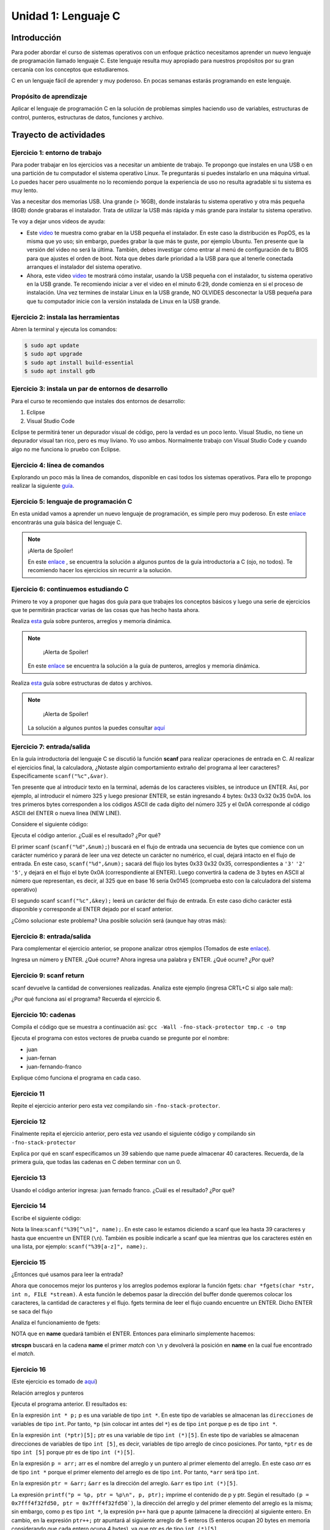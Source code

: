 Unidad 1: Lenguaje C
=======================

Introducción
--------------

Para poder abordar el curso de sistemas operativos con un enfoque
práctico necesitamos aprender un nuevo lenguaje de programación
llamado lenguaje C. Este lenguaje resulta muy apropiado para nuestros
propósitos por su gran cercanía con los conceptos que estudiaremos.

C en un lenguaje fácil de aprender y muy poderoso. En pocas semanas
estarás programando en este lenguaje.

Propósito de aprendizaje
^^^^^^^^^^^^^^^^^^^^^^^^^^

Aplicar el lenguaje de programación C en la solución de problemas
simples haciendo uso de variables, estructuras de control, punteros,
estructuras de datos, funciones y archivo.


Trayecto de actividades
------------------------

Ejercicio 1: entorno de trabajo
^^^^^^^^^^^^^^^^^^^^^^^^^^^^^^^^^

Para poder trabajar en los ejercicios vas
a necesitar un ambiente de trabajo. Te propongo que instales en una USB o en una
partición de tu computador el sistema operativo Linux. Te 
preguntarás si puedes instalarlo en una máquina virtual.
Lo puedes hacer pero usualmente no lo recomiendo porque la
experiencia de uso no resulta agradable si tu sistema es muy lento.

Vas a necesitar dos memorias USB. Una grande (> 16GB), donde instalarás tu sistema operativo
y otra más pequeña (8GB) donde grabaras el instalador. Trata de utilizar la USB más rápida y
más grande para instalar tu sistema operativo.

Te voy a dejar unos videos de ayuda:

* Este `video <https://www.youtube.com/watch?v=zSGZe8NSEAc>`__ 
  te muestra como grabar en la USB pequeña el instalador. En este caso la distribución es PopOS,
  es la misma que yo uso; sin embargo, puedes grabar la que más te guste, por ejemplo Ubuntu.
  Ten presente que la versión del video no será la última. También, debes investigar
  cómo entrar al menú de configuración de tu BIOS para que ajustes el orden de boot. 
  Nota que debes darle prioridad a la USB para que al tenerle conectada arranques el 
  instalador del sistema operativo.

* Ahora, este video `video <https://www.youtube.com/watch?v=RR9Vgytjj24>`__ te mostrará
  cómo instalar, usando la USB pequeña con el instalador, tu sistema operativo en la USB grande.
  Te recomiendo iniciar a ver el video en el minuto 6:29, donde comienza en si el proceso
  de instalación. Una vez termines de instalar Linux en la USB grande, NO OLVIDES desconectar la USB
  pequeña para que tu computador inicie con la versión instalada de Linux en la USB grande.

Ejercicio 2: instala las herramientas 
^^^^^^^^^^^^^^^^^^^^^^^^^^^^^^^^^^^^^^

Abren la terminal y ejecuta los comandos:

.. code-block:: bash

    $ sudo apt update
    $ sudo apt upgrade
    $ sudo apt install build-essential
    $ sudo apt install gdb

Ejercicio 3: instala un par de entornos de desarrollo
^^^^^^^^^^^^^^^^^^^^^^^^^^^^^^^^^^^^^^^^^^^^^^^^^^^^^^

Para el curso te recomiendo que instales dos entornos de desarrollo:

#. Eclipse
#. Visual Studio Code

Eclipse te permitirá tener un depurador visual de código, pero la verdad
es un poco lento. Visual Studio, no tiene un depurador visual tan rico, pero es
muy liviano. Yo uso ambos. Normalmente trabajo con Visual Studio Code y cuando
algo no me funciona lo pruebo con Eclipse.

Ejercicio 4: línea de comandos
^^^^^^^^^^^^^^^^^^^^^^^^^^^^^^^^^^^^^^^^^^^^^^^^^^^^^^

Explorando un poco más la línea de comandos, disponible en casi todos los sistemas operativos. 
Para ello te propongo realizar la siguiente
`guía <https://drive.google.com/open?id=11tTtbCuVjYcBBYPrULbCeb0PABJLyhGEtzRGKMRG5u0>`__.

Ejercicio 5: lenguaje de programación C
^^^^^^^^^^^^^^^^^^^^^^^^^^^^^^^^^^^^^^^^^^

En esta unidad vamos a aprender un nuevo lenguaje de programación, es simple 
pero muy poderoso. En este 
`enlace <https://drive.google.com/file/d/1wiyBZL0kf1cQekHPfa7URcOxSpnfKE7-/view?usp=sharing>`__
encontrarás una guía básica del lenguaje C.

.. note::
    ¡Alerta de Spoiler!

    En este `enlace <https://drive.google.com/file/d/174GYcz_in94R_z6NklA02yzmsj3OuD5f/view?usp=sharing>`__
    , se encuentra la solución a algunos puntos de la guía introductoria a C (ojo, no todos). 
    Te recomiendo hacer los ejercicios sin recurrir a la solución.

Ejercicio 6: continuemos estudiando C
^^^^^^^^^^^^^^^^^^^^^^^^^^^^^^^^^^^^^^^^^^

Primero te voy a proponer que hagas dos guía para que trabajes los conceptos
básicos y luego una serie de ejercicios que te permitirán practicar varias
de las cosas que has hecho hasta ahora.

Realiza `esta <https://drive.google.com/file/d/19NmKVXEYB5Ud0SqbBwAe4HVYMD6LDHKD/view>`__ 
guía sobre punteros, arreglos y memoria dinámica.

.. note::
        ¡Alerta de Spoiler!
    
    En este `enlace <https://docs.google.com/presentation/d/1eCo1pCzYd0YB1dYhTLJNV8w9lVAQVX6u4LQEq1oHtH0/edit#slide=id.p9>`__
    se encuentra la solución a la guía de punteros, arreglos y memoria dinámica.

Realiza `esta <https://drive.google.com/open?id=1hBPkoUsGUmatr3tRm5ztr-s3hyc3OLhl>`__ 
guía sobre estructuras de datos y archivos.

.. note::
        ¡Alerta de Spoiler!

    La solución a algunos puntos la puedes consultar `aquí <https://drive.google.com/file/d/1FWuPqJNWvEvHp89-ADvKu7XqdAZR6fx2/view?usp=sharing>`__ 

Ejercicio 7: entrada/salida
^^^^^^^^^^^^^^^^^^^^^^^^^^^^^

En la guía introductoria del lenguaje C se discutió la
función **scanf** para realizar operaciones de entrada en
C. Al realizar el ejercicios final, la calculadora,
¿Notaste algún comportamiento extraño del
programa al leer caracteres? Específicamente ``scanf("%c",&var)``.

Ten presente que al introducir texto en la terminal,
además de los caracteres visibles, se introduce un ENTER.
Así, por ejemplo, al introducir el número 325 y luego presionar
ENTER, se están ingresando 4 bytes: 0x33 0x32 0x35 0x0A. los
tres primeros bytes corresponden a los códigos ASCII de cada dígito
del número 325 y el 0x0A corresponde al código ASCII del ENTER
o nueva línea (NEW LINE).

Considere el siguiente código:

.. code-block:: c
    :linenos:

    #include <stdio.h>

    int main()
    {
        int num;
        char key;
        printf("Prueba a scanf. Ingrese el numero 325 y presione ENTER:\n");
        scanf("%d",&num);
        printf("Ingrese cualquier tecla para terminar y presione ENTER:\n");
        scanf("%c",&key);
        
        return 0;
    }  

Ejecuta el código anterior. ¿Cuál es el resultado? ¿Por qué?

El primer scanf (``scanf("%d",&num);``) buscará en el flujo de entrada una
secuencia de bytes que comience con un carácter numérico y parará de leer
una vez detecte un carácter no numérico, el cual, dejará intacto en el flujo
de entrada. En este caso, ``scanf("%d",&num);`` sacará del flujo
los bytes 0x33 0x32 0x35, correspondientes a ``'3'`` ``'2'`` ``'5'``,
y dejará en el flujo el byte 0x0A (correspondiente al ENTER). Luego
convertirá la cadena de 3 bytes en ASCII al número que representan, es decir,
al 325 que en base 16 sería 0x0145 (comprueba esto con la calculadora del
sistema operativo)

El segundo scanf ``scanf("%c",&key);`` leerá un carácter del flujo de entrada.
En este caso dicho carácter está disponible y corresponde al ENTER dejado
por el scanf anterior.

¿Cómo solucionar este problema? Una posible solución será (aunque hay otras
más):

.. code-block:: c
    :linenos:

    #include <stdio.h>

        int main()
        {
            int num;
            char key;
            printf("Prueba a scanf. Ingrese el numero 325 y presione ENTER:\n");
            scanf("%d",&num);
            scanf("%c",&key); // Saco del flujo el ENTER
            printf("Ingrese cualquier tecla para terminar y presione ENTER:\n");
            scanf("%c",&key);
            return 0;
        }  

Ejercicio 8: entrada/salida
^^^^^^^^^^^^^^^^^^^^^^^^^^^^

Para complementar el ejercicio anterior, se propone analizar otros ejemplos
(Tomados de este `enlace <http://sekrit.de/webdocs/c/beginners-guide-away-from-scanf.html>`__).


.. code-block:: c
    :linenos:

    #include <stdio.h>

    int main(void)
    {
        int a = 10;
        printf("enter a number: ");
        scanf("%d", &a);
        printf("You entered %d.\n", a);
    }  

Ingresa un número y ENTER. ¿Qué ocurre? Ahora ingresa una palabra y ENTER.
¿Qué ocurre? ¿Por qué?

Ejercicio 9: scanf return
^^^^^^^^^^^^^^^^^^^^^^^^^^^^

scanf devuelve la cantidad de conversiones realizadas. Analiza
este ejemplo (ingresa CRTL+C si algo sale mal):

.. code-block:: c
    :linenos:

    #include <stdio.h>

    int main(void)
    {
        int a;
        printf("enter a number: ");
        while (scanf("%d", &a) != 1)
        {
            // input was not a number, ask again:
            printf("enter a number: ");
        }
        printf("You entered %d.\n", a);
    }

¿Por qué funciona así el programa? Recuerda el ejercicio 6.

Ejercicio 10: cadenas
^^^^^^^^^^^^^^^^^^^^^^

Compila el código que se muestra a continuación así:
``gcc -Wall -fno-stack-protector tmp.c -o tmp``

Ejecuta el programa con estos vectores de prueba cuando se pregunte
por el nombre:

* juan
* juan-fernan
* juan-fernando-franco

.. code-block:: c
    :linenos:

    #include <stdio.h>

    int main(void)
    {
        char name[12];
        printf("What's your name? ");
        scanf("%s", name);
        printf("Hello %s!\n", name);
    }

Explique cómo funciona el programa en cada caso.

Ejercicio 11
^^^^^^^^^^^^^^^^

Repite el ejercicio anterior pero esta vez compilando
sin ``-fno-stack-protector``.

Ejercicio 12
^^^^^^^^^^^^^^

Finalmente repita el ejercicio anterior, pero esta vez
usando el siguiente código y compilando sin ``-fno-stack-protector``

.. code-block:: c
    :linenos:

    #include <stdio.h>

    int main(void)
    {
        char name[40];
        printf("What's your name? ");
        scanf("%39s", name);
        printf("Hello %s!\n", name);
    }

Explica por qué en scanf especificamos un 39 sabiendo que name puede almacenar 
40 caracteres. Recuerda, de la primera guía, que todas las cadenas en C deben terminar
con un 0.

Ejercicio 13
^^^^^^^^^^^^^^^^

Usando el código anterior ingresa:  juan fernado franco.
¿Cuál es el resultado? ¿Por qué?

Ejercicio 14
^^^^^^^^^^^^^^^^

Escribe el siguiente código:

.. code-block:: c
    :linenos:

    #include <stdio.h>

    int main(void)
    {
        char name[40];
        printf("What's your name? ");
        scanf("%39[^\n]", name);
        printf("Hello %s!\n", name);
    }

Nota la línea:``scanf("%39[^\n]", name);``. En este caso le estamos diciendo a
scanf que lea hasta 39 caracteres y hasta que encuentre un ENTER (``\n``). También
es posible indicarle a scanf que lea mientras que los caracteres estén en una
lista, por ejemplo: ``scanf("%39[a-z]", name);``.

Ejercicio 15
^^^^^^^^^^^^^

¿Entonces qué usamos para leer la entrada?

Ahora que conocemos mejor los punteros y los arreglos podemos explorar la
función fgets: ``char *fgets(char *str, int n, FILE *stream)``. A esta
función le debemos pasar la dirección del buffer donde queremos colocar
los caracteres, la cantidad de caracteres y el flujo. fgets termina de leer
el flujo cuando encuentre un ENTER. Dicho ENTER se saca del flujo

Analiza el funcionamiento de fgets:

.. code-block:: c
    :linenos:

    #include <stdio.h>

    int main(void)
    {
        char name[40];
        printf("What's your name? ");
        if (fgets(name, 40, stdin))
        {
            printf("Hello %s!\n", name);
        }
    }

NOTA que en **name** quedará también el ENTER. Entonces para eliminarlo
simplemente hacemos: 

.. code-block:: c
    :linenos:

    #include <stdio.h>
    #include <string.h>

    int main(void)
    {
        char name[40];
        printf("What's your name? ");
        if (fgets(name, 40, stdin))
        {
            name[strcspn(name, "\n")] = 0;
            printf("Hello %s!\n", name);
        }
    }

**strcspn** buscará en la cadena **name** el primer *match* con
``\n`` y devolverá la posición en **name** en la cual fue encontrado
el *match*. 

Ejercicio 16
^^^^^^^^^^^^^^

(Este ejercicio es tomado de `aquí <https://www.geeksforgeeks.org/pointer-array-array-pointer/>`__)

Relación arreglos y punteros

.. code-block:: c
    :linenos:

    #include<stdio.h> 

    int main() 
    { 
        int *p;  
        int (*ptr)[5];  
        int arr[5]; 
        
        p = arr; 
        ptr = &arr;  
        printf("p = %p, ptr = %p\n", p, ptr); 
        p++;  
        ptr++; 
        printf("p = %p, ptr = %p\n", p, ptr); 
        return 0; 
    }

Ejecuta el programa anterior. El resultados es:

.. code-block:: c
    :linenos:
    
    p = 0x7fff4f32fd50, ptr = 0x7fff4f32fd50
    p = 0x7fff4f32fd54, ptr = 0x7fff4f32fd64


En la expresión ``int * p;`` p es una variable de tipo
``int *``. En este tipo de variables se almacenan las
``direcciones`` de variables de tipo ``int``. Por tanto, ``*p``
(sin colocar int antes del ``*``) es de tipo ``int`` porque 
p es de tipo ``int *``.

En la expresión ``int (*ptr)[5];`` ptr es una variable de tipo
``int (*)[5]``. En este tipo de variables se almacenan direcciones
de variables de tipo ``int [5]``, es decir, variables de tipo
arreglo de cinco posiciones. Por tanto, ``*ptr`` es de tipo 
``int [5]`` porque ptr es de tipo ``int (*)[5]``.

En la expresión ``p = arr;`` arr es el nombre del arreglo y un puntero
al primer elemento del arreglo.
En este caso `arr` es de tipo ``int *`` porque el primer elemento
del arreglo es de tipo ``int``. Por tanto, ``*arr`` 
será tipo ``int``.

En la expresión ``ptr = &arr;`` ``&arr`` es la dirección del arreglo.
``&arr`` es tipo ``int (*)[5]``.

La expresión ``printf("p = %p, ptr = %p\n", p, ptr);`` imprime el
contenido de p y ptr. Según el resultado
``(p = 0x7fff4f32fd50, ptr = 0x7fff4f32fd50`)``, la dirección del
arreglo y del primer elemento del arreglo es la misma; sin embargo,
como p es tipo ``int *``, la expresión ``p++`` hará que p apunte
(almacene la dirección) al siguiente entero. En cambio, en la
expresión ``ptr++;`` ptr apuntará al siguiente arreglo de 5
enteros (5 enteros ocupan 20 bytes en memoria considerando
que cada entero ocupa 4 bytes), ya que ptr es de tipo
``int (*)[5]``.

Ejercicio 17: análisis de una expresión más compleja
^^^^^^^^^^^^^^^^^^^^^^^^^^^^^^^^^^^^^^^^^^^^^^^^^^^^^^^^

El siguiente ejercicio es más complejo que el anterior, sin embargo,
se analiza de igual manera. Considera el siguiente código:

.. code-block:: c
    :linenos:

    #include <stdio.h>

    int arr[3][4] = { {1,2,3,4}, {5,6,7,8}, {9,10,11,12} };

    int main(void) {
        int (*p)[3][4] = &arr;
        printf("%d\n", ( (*p)[2] )[3] );
        printf("%d\n", *( *(*p + 2) + 3 ) );
        return 0;
    }


``arr`` es un arreglo de arreglos, es decir, es una arreglo de 3 arreglos
de 4 enteros cada uno.

``arr`` es el nombre del arreglo de arreglos y un puntero al primer elemento
del arreglo. Por tanto, ``arr`` es de tipo ``int (*)[4]`` ya que el primer elemento
de arr es un arreglo de tipo ``int [4]``.

``p`` es un puntero que almacena la dirección de un arreglo de arreglos.
Por tanto, p es de tipo ``int (*)[3][4]``.

Si ``p`` es de tipo ``int (*)[3][4]`` entonces ``*p`` será de tipo ``int [3][4]`` o
``int (*)[4]`` (un puntero al primer elemento del arreglo de arreglos).

El operador ``[]`` en la expresión ``(*p)[2]`` es equivalente a ``*( *p + 2)``.
Como el tipo de ``(*p + 2)`` es ``int (*)[4]`` el tipo de ``*( *p + 2)``
será ``int [4]``. la expresión ``(*p)[2]`` accede al tercer elemento de arr, es
decir, a ``{9,10,11,12}`` que es de tipo ``int [4]``.

Por último, como ``(*p)[2]`` es tipo ``int [4]``, entonces ``( (*p)[2] )[3] )`` es
tipo int y corresponderá al cuarto elemento del tercer arreglo de arr.

Nota que ``( (*p)[2] )[3] )`` es equivalente a ``*( (*p)[2] + 3)`` que a su
vez es equivalente a  ``*( * ( *p + 2)+ 3)``

El programa imprimirá el número ``12``.

La expresión ``printf("%d\n", *( * ( *p + 2)+ 3));`` al ser equivalente a
``printf("%d\n", ( (*p)[2] )[3] );`` también mostrará un ``12``.

Ejercicio 18
^^^^^^^^^^^^^

Te propongo que realices un programa que:

* Solicite el tamaño de un arreglo.
* Solicite uno por uno sus elementos.
* Realiza una función para imprimir el contenido del arreglo. A esta
  función deberás pasar la dirección del arreglo y el tamaño.
* Solicite insertar un nuevo elemento en el
  arreglo mediante la selección de la posición deseada. La posición
  será un número de 1 hasta en el tamaño del arreglo.

Trata de PENSARLE UNOS MINUTOS. Más abajo está la solución.

.. note::
    ¡Alerta de Spoiler!

El siguiente código muestra una posible solución:

.. code-block:: c
   :linenos:

    #include <stdio.h>
    #define MAX 100

    void printArray(int *pdata,int n){

        printf("\n The array is: \n");

        for(int i = 0; i< n ;i++) {
            printf("data[%d]: %d\n",i,  *(pdata+i) );
        }
    }

    int main(){
        int n;
        int data[MAX];
        int position;

        printf("Enter the length of the array: ");
        scanf("%d", &n);
        printf("Enter %d elements of the array \n",n);

        for(int i = 0; i < n; i++){
            scanf("%d", &data[i]);
        }
        printArray(data, n);

        printf("\n Enter a position where you want to insert: ");
        scanf("%d", &position);
        position--;
        for(int i = n-1;i >= position; i--){
            data[i+1] = data[i];
        }
        printf("\nEnter the value: ");
        scanf("%d", &data[position]);

        printArray(data,n+1);
        return 0;
    }

Ejercicio 19
^^^^^^^^^^^^^^^^

Repasa el manejo de archivos y la gestión de errores. 
Lee esta información:

* `Manejo básico <https://www.geeksforgeeks.org/basics-file-handling-c/>`__
* `¿Fin de un archivo o un error? <https://www.geeksforgeeks.org/eof-and-feof-in-c/>`__
* `¿Cómo vamos a gestionar los errores en C? <https://www.geeksforgeeks.org/error-handling-c-programs/>`__

Ejercicio 20
^^^^^^^^^^^^^^^

Analiza con detenimiento el siguiente ejemplo:

* Utiliza el *debugger* de eclipse.
* Mira cómo se guardan las cadenas en memoria.

.. code-block:: c
   :linenos:

    #include <stdio.h>

    char nombres[3][20] = {"fulano","mengano","perano"};

    int main (void){

        char *a;
        char (*b)[20];
        char *c;
        char (*d)[3][20];

        a = &nombres[0][0];
        printf("el nombre es %s \n", a);
        b = nombres;
        c = &nombres[0][0];
        d = &nombres;

        for(int i = 0; i < 3; i++ ){
            printf("char (*)[] el nombre[%d] es %s \n", i , (char * ) (b+i));
            printf("char *: el nombre[%d] es %s \n", i , (char * ) ( c + (i*2) ));
            printf("char (*)[][]: el nombre[%d] es %s \n", i , (char * ) (d+i));
        }
        return 0;
    }

Ejercicio 21
^^^^^^^^^^^^^^

Escribe una función que te permita encontrar los elementos comunes de
dos arreglos de enteros. El encabezado de la función es:

.. code-block:: c
   :linenos:


    uint8_t arrayCommon(int32_t* arr1, int32_t arr1Size,int32_t* arr2, int32_t arr2Size, int32_t* arrRes, int32_t arrResSize)

* La función debe recibir las direcciones de memoria de los dos arreglos
  a comparar y del arreglo resultado. También debe recibir el tamaño de
  cada arreglo.
* Debe devolver la cantidad de elementos comunes encontrados o 0 si no
  encuentra.
* Incluye el archivo de cabeceras ``#include <stdint.h>`` para que el
  compilador encuentra la definición de ``uint8_t``.
* Crea un programa que solicite el tamaño de los arreglos y sus
  elementos.
* El programa debe mostrar el resultado de la función.
* Antes de insertar un elemento en el arreglo resultado debe verificar
  que este no exista en el arreglo, es decir, el arreglo resultado
  no debe tener elementos repetidos.

El flujo del programa será:

* Solicite el tamaño del primer arreglo.
* Ingrese los elementos del primer arreglo.
* Solicite el tamaño del segundo arreglo.
* Ingrese los elementos del segundo arreglo.
* Indicar cuántos elementos comunes se encontraron y el arreglo
  con dichos elementos.

Ejercicio 22
^^^^^^^^^^^^^^

En este ejercicio te propongo encriptar y desencriptar un archivo

Se busca realizar dos programas que permitan encriptar
y desencriptar un archivo.

El programa que encripta:

* Debe solicitar al usuario la función para encriptar
  la información y el nombre del archivo de entrada y
  el de salida. El archivo de entrada tendrá la
  información y el de salida la información encriptada.
* La función debe modificar cada uno de los bytes que
  componen el archivo. Tenga presente que también se
  encriptará el byte de nueva línea.

El programa que desencripta:

* Debe solicitar al usuario la función para encriptar
  la información y el nombre del archivo de entrada y
  el de salida. En este caso el archivo de entrada
  tendrá la información encriptada y el archivo de salida
  la información desencriptada.
* Tenga presente que el usuario ingresa la función
  con la cual se encripta y usted debe encontrar la
  función inversa para desencriptar.

.. note::
    ¡Alerta de Spoiler!

Te dejo una posible solución al ejercicio. Ten en cuenta, que voy
a obviar todas las verificaciones de error para mantener
el código compacto y te puedas concentrar justo en la
funcionalidad solicitada.

.. warning:: Este código asumen que la información ingresada está
             bien formateada y libre de errores. Por tanto, se omiten
             algunas verificaciones.

.. note:: Para probar los siguientes programas (es el mismo para encriptar
          y desencriptar) es necesario que crees el archivo de texto que
          será encriptado.

.. code-block:: c
    :linenos:

    #include <stdint.h>
    #include <stdio.h>
    #include <stdlib.h>
    #include <string.h>

    uint8_t encXorFunction(uint8_t data) { return data ^ 0xFF; }

    int main(int argc, char *argv[]) {
    char input[50];
    char inFile[20];
    char outFile[20];
    char function[10];
    uint8_t (*encFuntion)(uint8_t) = NULL;

    printf("Enter in_file out_file function\n");
    fgets(input, sizeof(input), stdin);
    sscanf(input, "%s %s %s", inFile, outFile, function);

    FILE *fin = fopen(inFile, "r");
    if (fin == NULL) {
        perror("Error: ");
        return EXIT_FAILURE;
    }

    if (strncmp("xor", function, 3) == 0) {
        encFuntion = &encXorFunction;
    }

    FILE *fout = fopen(outFile, "w");
    if (fout == NULL) {
        perror("Error: ");
        return EXIT_FAILURE;
    }

    while ( fgets(input, sizeof(input), fin) != NULL) {

        int n = strlen(input);

        for (int i = 0; i < n; i++) {
        input[i] = (*encFuntion)(input[i]);
        }
        fputs(input, fout);
    }

    fclose(fin);
    fclose(fout);
    return EXIT_SUCCESS;
    }

Ejercicio 23
^^^^^^^^^^^^^^

Modifica el código anterior para que reciba
la información como argumentos de la función main,
al ejecutar el programa. NO DEBES SOLICITAR información
al usuario, todas la información será pasada cuando
se invoque el ejecutable en línea de comandos.

Ejercicio 24
^^^^^^^^^^^^^^

Con este ejercicio vamos a responder una pregunta
¿Qué son las directivas del preprocesador?

El preprocesamiento es una característica muy propia de
C que no es común a otros lenguajes de programación. Esta
característica permite MODIFICAR el programa ANTES de pasárselo
al compilador para que lo convierta en lenguaje ensamblador.

Lo que debes hacer para usar el preprocesador es introducir en
el código DIRECTIVAS, es decir, instrucciones que le das al
preprocesador. Una vez el preprocesador lee tu programa, su tarea
será remover las directivas y sustituirlas por código C que él
mismo generará usando las instrucciones que tu le has dado con
la directiva específica. Luego de este paso, tu programa estará
listo para ser leído por el compilador.

Ten en cuenta que las directivas comenzarán por el símbolo #.

Ejercicio 25
^^^^^^^^^^^^^^

Ahora te voy a mostrar algunos ejemplos de directiva que puedes
usar o que probablemente ya has utilizado en este punto del curso:

.. code-block:: c
    :linenos:

    #define M 5
    #define C 5

    int main(int argc, char* argv[]) {
        int x = 2;
        int y = x*M + C;
        return 0;
    }

¿Cuál será el resultado en la variable ``y`` luego de ejecutar este programa?

Para responder esta pregunta recuerda que antes de compilador
el programa, el archivo se pasa al preprocesador. El resultado del preprocesador
será algo similar a esto:

.. code-block:: c
    :linenos:

    int main(int argc, char* argv[]) {
        int x = 2;
        int y = x*5 + 5;
        return 0;
    }

Ahora si, este archivo, será pasado al compilador para que
lo convierta en código ensamblador. La respuesta a la pregunta
será 15.


Mira este otro ejemplo:


.. code-block:: c
   :linenos:

        #define M 5
        #define C 5
        #define MAP(val,m,c) val*m+c

        int main(int argc, char* argv[]) {
            int x = 2;
            int y = MAP(x,M,C);
            return 0;
        }

¿Qué crees que genere el preprocesador luego de procesar este
archivo? 

.. note::
    ¡Alerta de Spoiler!

    .. code-block:: c
        :linenos:

        int main(int argc, char* argv[]) {
            int x = 2;
            int y = x*5+5;
            return 0;
        }

Otra forma de saber, ANTES de compilar, la salida del preprocesador es así:

``gcc -E codigo.c``

Por último prueba el comando anterior con este programa:

.. code-block:: c
   :linenos:

        #include <stdio.h>
        #define M 5
        #define C 5
        #define MAP(val,m,c) x*m+c

        int main(int argc, char* argv[]) {
            int x = 2;
            int y = MAP(x,M,C);
            printf("y: %d", y);
            return 0;
        }

¿Qué puedes concluir de la directiva ``#include`` 

Ejercicio 26
^^^^^^^^^^^^^^

Otro uso interesante del preprocesador es para las DIRECTIVAS
de compilación condicional. 

Estas directivas te permiten incluir un código u otro, dependiendo
de una condición:

.. code-block:: c
   :linenos:

    #include <stdio.h>

    #define CONDITION
    
    int main(int argc, char* argv[]) {
    
        #ifdef CONDITION
        printf("CODIGO IF\n");
        #else
        printf("CODIGO ELSE\n");
        #endif
        return 0;
    }

¿Cómo crees que quede el programa luego de ser preprocesado?

.. note::
    ¡Alerta de Spoiler!


    Al definir ``CONDITION`` con la directiva ``#define CONDITION``
    y con el comando ``gcc -E codigo.c`` el resultado es:

    .. code-block:: c
        :linenos:

        int main(int argc, char* argv[]) {
           printf("CODIGO IF\n");
            return 0;
        }


Ejercicio 27
^^^^^^^^^^^^^^

¿Será posible definir una directiva para el preprocesador
desde la línea de comandos?

Volvamos al ejemplo anterior pero esta vez sin el ``#define CONDITION``

.. code-block:: c
   :linenos:

    #include <stdio.h>

    int main(int argc, char* argv[]) {
    
        #ifdef CONDITION
        printf("CODIGO IF\n");
        #else
        printf("CODIGO ELSE\n");
        #endif
        return 0;
    }

¿Cuál será el resultado de compilar y ejecutar este programa?

Compara el resultado obtenido con la salida del comando ``gcc -E codigo.c``.

Ahora prueba este comando:

``gcc -DCONDITION -E codigo.c``

¿Cuál es el resultado?

Y si compilas así:

``gcc -DCONDITION -Wall codigo.c -o codigo``

¿Qué conclusiones puedes sacar?

Ejercicio 28
^^^^^^^^^^^^^^

¿Cómo llegamos del código fuente al binario (el ejecutable)?

En el caso del lenguaje C se siguen unos pasos conocidos como el
pipeline de compilación compuesto por 4 pasos: preprocesamiento,
compilación, ensamblado y enlazado.

IMPORTANTE: para poder conseguir un ejecutable desde el código fuente,
es necesario que nuestro código pase por todas las etapas del pipeline
de manera exitosa.

Para ilustrar el proceso vamos a crear un programa compuesto por 3 archivos:
dos archivos .c y un archivo .h. Todos los archivos estarán almacenados
en el mismo directorio.

min.h

.. code-block:: c
   :linenos:

    #ifndef MIN_H
    #define MIN_H
    int min(int, int);
    #endif

min.c

.. code-block:: c
   :linenos:

    #include "min.h"

    int min(int a, int b){
        if(a < b) return a;
        else return b;
    }

main.c

.. code-block:: c
   :linenos:

    #include "min.h"
    #include <stdio.h>

    int main(int argc, char* argv[]){
        printf("the min value is: %d\n",min(1,2));
        return 0;
    }

La idea será crear un ejecutable partiendo de estos tres archivos.
Ten presente que los archivos ``.h`` se usan para informarle al compilador
qué tipo de datos recibe la función min y qué tipo de dato devuelve. Los
archivos .h no se compilan, solo los archivos ``.c``.

Compilamos primero ``min.c``:

* Preprocesamiento:  ``gcc -E min.c``. Al ejecutar este comando nota como
   el preprocesador incluye la información de min.h a min.c
* Compilación: ejecuta el comando ``gcc -S min.c``. La opción ``-S`` le indica 
  al comando ``gcc`` que debe hacer el proceso anterior (preprocesador) y con la
  salida de este paso alimentar al compilador y detenerse en ese punto. El archivo
  de salida generado será ``min.s`` que contendrá el código ensamblador.

.. code-block:: bash

        .file	"min.c"
        .text
        .globl	min
        .type	min, @function
    min:
    .LFB0:
        .cfi_startproc
        endbr64
        pushq	%rbp
        .cfi_def_cfa_offset 16
        .cfi_offset 6, -16
        movq	%rsp, %rbp
        .cfi_def_cfa_register 6
        movl	%edi, -4(%rbp)
        movl	%esi, -8(%rbp)
        movl	-4(%rbp), %eax
        cmpl	-8(%rbp), %eax
        jge	.L2
        movl	-4(%rbp), %eax
        jmp	.L3
    .L2:
        movl	-8(%rbp), %eax
    .L3:
        popq	%rbp
        .cfi_def_cfa 7, 8
        ret
        .cfi_endproc
    .LFE0:
        .size	min, .-min
        .ident	"GCC: (Ubuntu 9.3.0-10ubuntu2) 9.3.0"
        .section	.note.GNU-stack,"",@progbits
        .section	.note.gnu.property,"a"
        .align 8
        .long	 1f - 0f
        .long	 4f - 1f
        .long	 5
    0:
        .string	 "GNU"
    1:
        .align 8
        .long	 0xc0000002
        .long	 3f - 2f
    2:
        .long	 0x3
    3:
        .align 8
    4:

* Ensamblado: en esta fase se gera el código máquina.
  ``as min.s -o min.o``. También es posible generar el código de
  máquina con el comando ``gcc -c min.c``

* Debemos repetir este proceso con todos los archivos ``.c`` de nuestro
  proyecto: ``gcc -c main.c``. Ten presente que el comando anterior
  ejecutará automáticamente todos los pasos previos, es decir, el preprocesado,
  la compilación y el proceso de ensamblado.

* Enlazado: una vez tengas todos los archivos ``.o`` lo último que debes hacer
  es enlazar todos los archivos para generar un archivo ejecutable. Este archivo
  contiene el código de máquina de todos los ``.o`` pero organizado en un formato
  específico. En el caso de Linux el formato típico es ``.ELF``. Ejecuta el siguiente
  comando para enlazar: ``ld min.o main.o``. Verás el siguiente resultado:

.. code-block:: c
   :linenos:

    ld: warning: cannot find entry symbol _start; defaulting to 0000000000401000
    ld: main.o: in function main:
    main.c:(.text+0x31): undefined reference to printf

Este resultado indica que no fue posible generar el ejecutable 
(`` main.c:(.text+0x31): undefined reference to printf``). Pero ¿Por qué?
la razón es que nos falta el archivo con el código de máquina de la función ``printf``.
Esta función está prototipada en el archivo de cabecera (``stdio.h``), pero el archivo
no contiene el código fuente de ``printf``. ¿Y dónde está el código entonces? este
código hace parte de la biblioteca `glibc <https://www.gnu.org/software/libc/>`__ 
que debes tener en tu sistema operativo y que contiene el código de máquina de varias
funciones, entre ellas, ``printf``.

Una forma fácil de generar el ejecutable es utilizar de nuevo ``gcc``. Este comando
se encargará de suministrarle a ``ld`` todo los archivos con código máquina necesarios para
generar nuestro ejecutable: ``gcc min.o main.o -o main``.

Ejercicio 29
^^^^^^^^^^^^^^

Ahora que ya sabemos cómo se transforma un programa del código fuente al lenguaje de máquina,
podemos indagar un poco más en las fases. ¿Cómo funciona un compilador?

Un compilador también funciona por fases. Así:

* La primera fase es el TOKENIZER o el análisis léxico. Su propósito es obtener una representación
  intermedia del programa conocida como stream of tokens. Por ejemplo, supongamos la siguiente
  expresión en un lenguaje de programación arbitrario: ``print hola``. Un token es una unidad
  indivisible que consiste de un tipo y un valor. En la expresión anterior el primer token es de
  tipo Identificador y el valor es print. El segundo token es de tipo CADENA y el valor es hola.

* La segunda fase es el PARSER. Su propósito es validar si la sintaxis de el programa es válida o no.
  Por tanto, a esta fase se le conoce como análisis sintáctico. El PARSER toma la gramática formal
  del lenguaje y trata de hacer un match con el texto del programa. En términos simples, la gramática
  formal del lenguaje es el conjunto de reglas que se deben seguir para usar correctamente las
  'palabras' definidas por el lenguaje. El PARSER valida si el programa que escribiste cumple las
  reglas definidas en la gramática y si todo está bien produce una representación intermedia 
  del programa conocida como AST o Abstract Syntax Tree.

  No olvides que un programa en lenguaje C se puede compilar a múltiples lenguajes ensambladores
  o set de instrucciones. Cada set de instrucciones es específico para cada CPU;
  sin embargo, sin importar el set de instrucciones final, la representación AST será la misma. 
  A esta parte del compilador se le conoce como frontend y luego, a la parte del compilador que
  toma el AST y lo convierte a un set de instrucciones específico, se le conoce como backend.

* La tercera fase es el generador de código ensamblador. Es precisamente el backend del que te hablé
  hace un momento. El generador toma el AST, lo optimiza y genera instrucciones en lenguaje ensamblador
  para la CPU específica que estemos compilando.

Observa el siguiente código:

.. code-block:: c
   :linenos:

    int main(){
        int a = 1;
        int b = 2;
        int c = a + b;
        return 0;
    }

Vamos a utilizar otro compilador, clang. Compila así:

``clang -Xclang -ast-dump -fsyntax-only main.c``

observa el resultado. Esa será el AST generado. ¿Por qué te hablo de clang en este ejercicio? porque
cuando estés estudiando el nuevo framework de Unity conocido como ``DOTs`` te darás cuanta que ellos
están utilizando clang como frontend. Estudiar en detalle estos asuntos desborda las posibilidades
de este curso; sin embargo, al menos tendrás los conceptos básicos para no estar perdido.

Ejercicio 30
^^^^^^^^^^^^^

En cuanto a la fase de ensamblado, ya te comenté que el archivo de salida contiene lenguaje de máquina
de la CPU específica. Cada sistema operativo maneja su propio formato de archivo de salida del ensamblador
o código objeto relocalizable (relocatable object file), es por ello que aunque el computador sea el mismo,
si instalas diferentes sistemas operativos, cada uno tendrá su propio ensamblador y su propio formato
de object file. Por tanto, un archivo de salida del ensamblador no solo contiene instrucciones específicas
de la CPU, sino que también estará organizado según la conveniencia de cada sistema operativo.
Y es por esto, entre otras cosas, que Windows no podrá ejecutar tal cual los programas compilados
para Linux, así estés corriendo los sistemas operativos en el mismo computador.

Ejercicio 31
^^^^^^^^^^^^^^

No te lo dije, pero cuando compilas un programa en C la única salida del programa no tiene que ser
un ejecutable. Te cuento que tienes más posibilidades:

* Puedes generar un ejecutable, usualmente con extensión ``.out`` equivalente al ``.exe`` de Windows.
* Puedes generar una biblioteca estática con extensión ``.a`` equivalente a los archivos ``.lib``
  de Windows.
* Puedes generar una biblioteca dinámica con extensión ``.so`` equivalente a los ``.dll`` en Windows.

Los object file de los que hablamos en el ejercicio anterior son el producto de la fase de ensamblado.
Recuerda que se denominan relocatable object files. Para poder tener un ejecutable, recuerda que necesitas
una fase más: el enlazado. La fase de enlazado te permite combinar varios relocatable object files y
bibliotecas para generar ejecutables o bibliotecas.

Ejercicio 32
^^^^^^^^^^^^^^

¿Qué necesitas para correr el archivo ejecutable en un sistema operativo? pues necesitas que el sistema
operativo cree una abstracción denominada PROCESO. Por medio de esta abstracción el sistema operativo
administrará cuándo se ejecutarán, por parte de alguno de los CORE disponibles, el flujo de instrucciones
definido en el archivo ejecutable. Como te has podido dar cuenta, la ejecución de un programa en C comienza
llamando la función ``main``; sin embargo, el punto de entrada de un archivo ejecutable no es la función
``main``, sino otro punto que tendrá definidas las instrucciones necesarias para preparar el llamado a main.

Cuando enlazas un programa puedes usar bibliotecas estáticas o dinámicas. El código de la biblioteca
estática hará parte del archivo ejecutable. En contraste, el código de la biblioteca dinámica no será
parte del ejecutable; sin embargo, el archivo ejecutable si tendrá que indicar qué dependencias a
bibliotecas dinámicas tiene. De esta manera cuando quieras ejecutar el archivo, el sistema operativo tendrá
que cargar EN TIEMPO DE EJECUCIÓN el código de la biblioteca necesaria.

Ejercicio 33
^^^^^^^^^^^^^^

¿Qué es un biblioteca estática? es un archivo contenedor de múltiples relocatable object files. Este
archivo no es producido por el enlazador. En sistemas como Linux será el programa ``ar`` quien
lo generará. Como las bibliotecas estáticas son colecciones de relocatable object files, estas
pueden ser enlazadas con otros object files para producir ejecutables. De esta manera, la biblioteca
estática HARÁ PARTE DEL EJECUTABLE.

Ejercicio 34
^^^^^^^^^^^^^^

¿Y qué es una biblioteca dinámica? es un archivo creado directamente por el enlazador. Es 
similar en estructura a los archivos ejecutables, pero NO LO PUEDES EJECUTAR directamente. Una
biblioteca dinámica no tiene punto de entrada como un ejecutable. Más bien tiene pedazos de código
que pueden ser llamados por el programa. Lo más interesante de todo, es que puedes tener muchos
programas que dependan de la misma biblioteca. Aquí es donde brilla el sistema operativo. Este
te permitirá que varios procesos puedan compartir la misma biblioteca. Por tanto, a diferencia
de una biblioteca estática, las bibliotecas dinámicas no hacen parte del archivo ejecutable
de un programa, sino que son cargadas en la memoria del computador en tiempo de ejecución y
son compartidas por múltiples procesos. ¡QUE BELLEZA!

Ejercicio 35
^^^^^^^^^^^^^^

¿Y cómo funciona un enlazador? ya sabes que un enlazador toma varios relocatable object files
y los combina para generar un ejecutable. pero ¿Cómo los combina? para responder esta pregunta
debemos indagar al interior de un relocatable object file. Ya sabes que estos archivos tienen
instrucciones de máquina, pero organizadas en secciones denominadas SÍMBOLOS. Para entender mejor
hagamos un ejemplo. Escribo los siguientes códigos:


functions.c:

.. code-block:: c
   :linenos:

    int suma(int a, int b) {
        return (a + b);
    }

    int sumatoria(int* numeros, int cantidad) {
        int acumulado = 0;
        for (int i = 0; i < cantidad; i++) {
            acumulado += numeros[i];
        }
        return acumulado;
    }

Compila el archivo anterior para producir un relocatable object file:

``gcc -Wall -c functions.c -o functions.o``

Ahora observa los símbolos definidos en functions.o utilizando el siguiente comando:

``nm functions.o``

El resultado será:

.. code-block:: c

    0000000000000000 T suma
    0000000000000018 T sumatoria

Nota que los dos símbolos encontrados son precisamente los nombres de las funciones
definidas en ``functions.c``. Ahora ejecuta el siguiente comando que te dará más detalles
acerca de los símbolos en ``functions.o``:

``readelf -s functions.o``

Obtendrás esto:

.. code-block:: bash

    Symbol table '.symtab' contains 11 entries:
    Num:    Value          Size Type    Bind   Vis      Ndx Name
      0: 0000000000000000     0 NOTYPE  LOCAL  DEFAULT  UND 
      1: 0000000000000000     0 FILE    LOCAL  DEFAULT  ABS functions.c
      2: 0000000000000000     0 SECTION LOCAL  DEFAULT    1 
      3: 0000000000000000     0 SECTION LOCAL  DEFAULT    2 
      4: 0000000000000000     0 SECTION LOCAL  DEFAULT    3 
      5: 0000000000000000     0 SECTION LOCAL  DEFAULT    5 
      6: 0000000000000000     0 SECTION LOCAL  DEFAULT    6 
      7: 0000000000000000     0 SECTION LOCAL  DEFAULT    7 
      8: 0000000000000000     0 SECTION LOCAL  DEFAULT    4 
      9: 0000000000000000    24 FUNC    GLOBAL DEFAULT    1 suma
     10: 0000000000000018    73 FUNC    GLOBAL DEFAULT    1 sumatoria

Nota varias cosas interesantes:

* La dirección asociada a los símbolos suma y sumatoria es relativa a 0. Esto ocurrirá
  con cada relocatable object file. Por tanto será responsabilidad del enlazador ubicar
  los símbolos en una dirección apropiada una vez se mezclen los archivos para formar
  el ejecutable.
* Hay algunos símbolos marcados como LOCAL y otros GLOBAL. Nota que suma y sumatoria
  son GLOBAL, por tanto estarán visibles al momento de combinarlos con otros relocatable
  object files.

Ya hemos dicho en varias oportunidades que los relocatable object files incluyen
el código de máquina del programa. Lo puedes observar con el siguientes comando:

``objdump -d functions.o``

.. code-block:: bash

    functions.o:     file format elf64-x86-64


    Disassembly of section .text:

    0000000000000000 <suma>:
        0:	f3 0f 1e fa          	endbr64 
        4:	55                   	push   %rbp
        5:	48 89 e5             	mov    %rsp,%rbp
        8:	89 7d fc             	mov    %edi,-0x4(%rbp)
        b:	89 75 f8             	mov    %esi,-0x8(%rbp)
        e:	8b 55 fc             	mov    -0x4(%rbp),%edx
        11:	8b 45 f8             	mov    -0x8(%rbp),%eax
        14:	01 d0                	add    %edx,%eax
        16:	5d                   	pop    %rbp
        17:	c3                   	retq   

    0000000000000018 <sumatoria>:
        18:	f3 0f 1e fa          	endbr64 
        1c:	55                   	push   %rbp
        1d:	48 89 e5             	mov    %rsp,%rbp
        20:	48 89 7d e8          	mov    %rdi,-0x18(%rbp)
        24:	89 75 e4             	mov    %esi,-0x1c(%rbp)
        27:	c7 45 f8 00 00 00 00 	movl   $0x0,-0x8(%rbp)
        2e:	c7 45 fc 00 00 00 00 	movl   $0x0,-0x4(%rbp)
        35:	eb 1d                	jmp    54 <sumatoria+0x3c>
        37:	8b 45 fc             	mov    -0x4(%rbp),%eax
        3a:	48 98                	cltq   
        3c:	48 8d 14 85 00 00 00 	lea    0x0(,%rax,4),%rdx
        43:	00 
        44:	48 8b 45 e8          	mov    -0x18(%rbp),%rax
        48:	48 01 d0             	add    %rdx,%rax
        4b:	8b 00                	mov    (%rax),%eax
        4d:	01 45 f8             	add    %eax,-0x8(%rbp)
        50:	83 45 fc 01          	addl   $0x1,-0x4(%rbp)
        54:	8b 45 fc             	mov    -0x4(%rbp),%eax
        57:	3b 45 e4             	cmp    -0x1c(%rbp),%eax
        5a:	7c db                	jl     37 <sumatoria+0x1f>
        5c:	8b 45 f8             	mov    -0x8(%rbp),%eax
        5f:	5d                   	pop    %rbp
        60:	c3                   	retq 

Recuerdas cuando programaste en ensamblador el computador Hack? pues bueno
aquí tienes código ensamblador y su equivalente código de máquina para
el procesador de tu computador.

Ahora vamos a realizar otro ejemplo donde verás cómo se combinan varios
relocatable object files para producir un ejecutable:

file1.h:

.. code-block:: c
   :linenos:

    #ifndef _FILE1_H
    #define _FILE1_H

    int suma(int, int);
    int multiplicacion(int, int);

    #endif

file2.c:

.. code-block:: c
   :linenos:

    int suma(int a, int b){
        return (a+b);
    }

file3.c:

.. code-block:: c
   :linenos:

    int multiplicacion(int a, int b){
        return a*b;
    }

main.c:

.. code-block:: c
   :linenos:

    #include "file1.h"

    int main(int argc, char* argv[]) {
        int a = suma(4, 5);
        int b = multiplicacion(9, a);
        return b;
    }

Nota que ``main.c`` debe incluir ``file.h`` donde están las declaraciones de
las funciones suma y multiplicacion. Esto es necesario en C para poder
utilizar las funciones. 

Vamos a compilar los programas:

``gcc -Wall -c file2.c -o file2.o``

``gcc -Wall -c file3.c -o file3.o``

``gcc -Wall -c main.c -o main.o``

Ahora observamos de nuevo las tablas de símbolos de cada relocatable object file:

.. code-block:: bash

    $ readelf -s file2.o

    Symbol table '.symtab' contains 10 entries:
          Num:    Value          Size Type    Bind   Vis      Ndx Name
            0: 0000000000000000     0 NOTYPE  LOCAL  DEFAULT  UND 
            1: 0000000000000000     0 FILE    LOCAL  DEFAULT  ABS file2.c
            2: 0000000000000000     0 SECTION LOCAL  DEFAULT    1 
            3: 0000000000000000     0 SECTION LOCAL  DEFAULT    2 
            4: 0000000000000000     0 SECTION LOCAL  DEFAULT    3 
            5: 0000000000000000     0 SECTION LOCAL  DEFAULT    5 
            6: 0000000000000000     0 SECTION LOCAL  DEFAULT    6 
            7: 0000000000000000     0 SECTION LOCAL  DEFAULT    7 
            8: 0000000000000000     0 SECTION LOCAL  DEFAULT    4 
            9: 0000000000000000    24 FUNC    GLOBAL DEFAULT    1 suma

    $ readelf -s file3.o

    Symbol table '.symtab' contains 10 entries:
          Num:    Value          Size Type    Bind   Vis      Ndx Name
            0: 0000000000000000     0 NOTYPE  LOCAL  DEFAULT  UND 
            1: 0000000000000000     0 FILE    LOCAL  DEFAULT  ABS file3.c
            2: 0000000000000000     0 SECTION LOCAL  DEFAULT    1 
            3: 0000000000000000     0 SECTION LOCAL  DEFAULT    2 
            4: 0000000000000000     0 SECTION LOCAL  DEFAULT    3 
            5: 0000000000000000     0 SECTION LOCAL  DEFAULT    5 
            6: 0000000000000000     0 SECTION LOCAL  DEFAULT    6 
            7: 0000000000000000     0 SECTION LOCAL  DEFAULT    7 
            8: 0000000000000000     0 SECTION LOCAL  DEFAULT    4 
            9: 0000000000000000    23 FUNC    GLOBAL DEFAULT    1 multiplicacion

    $ readelf -s main.o

    Symbol table '.symtab' contains 13 entries:
          Num:    Value          Size Type    Bind   Vis      Ndx Name
            0: 0000000000000000     0 NOTYPE  LOCAL  DEFAULT  UND 
            1: 0000000000000000     0 FILE    LOCAL  DEFAULT  ABS main.c
            2: 0000000000000000     0 SECTION LOCAL  DEFAULT    1 
            3: 0000000000000000     0 SECTION LOCAL  DEFAULT    3 
            4: 0000000000000000     0 SECTION LOCAL  DEFAULT    4 
            5: 0000000000000000     0 SECTION LOCAL  DEFAULT    6 
            6: 0000000000000000     0 SECTION LOCAL  DEFAULT    7 
            7: 0000000000000000     0 SECTION LOCAL  DEFAULT    8 
            8: 0000000000000000     0 SECTION LOCAL  DEFAULT    5 
            9: 0000000000000000    60 FUNC    GLOBAL DEFAULT    1 main
            10: 0000000000000000     0 NOTYPE  GLOBAL DEFAULT  UND _GLOBAL_OFFSET_TABLE_
            11: 0000000000000000     0 NOTYPE  GLOBAL DEFAULT  UND suma
            12: 0000000000000000     0 NOTYPE  GLOBAL DEFAULT  UND multiplicacion

Puedes ver que en la tabla de símbolos de main.o, suma y multiplicacion
se marcan como GLOBAL y muestra que no están definidos (UND), es decir, no
sabemos dónde está el código de ambas funciones.

Ahora necesitamos pasar estos tres archivo ``.o`` al enlazador para
unirlos y generar el ejecutable:

``gcc -Wall file2.o file3.o main.o -o exe``

El ejecutable se generó correctamente. Incluso puedes ejecutarlo. Puedes
ver el valor retornado por la función main con el comando echo $?

Recuerdas que en un ejercicio anterior te comenté que el punto de entrada
de un archivo ejecutable no es la función ``main``, sino otro punto que 
tendrá definidas las instrucciones necesarias para preparar el llamado a main.
¿Dónde está el código que hace lo anterior? si ejecutas el comando 
``readelf -d exe | grep '(NEEDED)'``

.. code-block:: c

     0x0000000000000001 (NEEDED)             Shared library: [libc.so.6]

Observarás que nuestro ejecutable exe dependerá de una biblioteca dinámica
llamada ``libc``. El enlazado con esta biblioteca lo hace por nosotros gcc
y como ya te habrás dado cuenta esta biblioteca incluye el código de entrada
que prepará el entorno del programa para poder llamar a la función main.

Modifica el archivo main.c:

.. code-block:: c
   :linenos:

    #include "file1.h"
    #include <stdio.h>
    
    int main(int argc, char* argv[]) {
        int a = suma(4, 5);
        int b = multiplicacion(9, a);
        printf("b value is: %d",b);
        return 0;
    }

Compila de nuevo el archivo main.c. ``gcc -Wall -c main.c -o main.o``. Observa
la tabla de símbolos:

.. code-block:: bash

    readelf -s main.o

    Symbol table '.symtab' contains 15 entries:
          Num:    Value          Size Type    Bind   Vis      Ndx Name
            0: 0000000000000000     0 NOTYPE  LOCAL  DEFAULT  UND 
            1: 0000000000000000     0 FILE    LOCAL  DEFAULT  ABS main.c
            2: 0000000000000000     0 SECTION LOCAL  DEFAULT    1 
            3: 0000000000000000     0 SECTION LOCAL  DEFAULT    3 
            4: 0000000000000000     0 SECTION LOCAL  DEFAULT    4 
            5: 0000000000000000     0 SECTION LOCAL  DEFAULT    5 
            6: 0000000000000000     0 SECTION LOCAL  DEFAULT    7 
            7: 0000000000000000     0 SECTION LOCAL  DEFAULT    8 
            8: 0000000000000000     0 SECTION LOCAL  DEFAULT    9 
            9: 0000000000000000     0 SECTION LOCAL  DEFAULT    6 
            10: 0000000000000000    84 FUNC    GLOBAL DEFAULT    1 main
            11: 0000000000000000     0 NOTYPE  GLOBAL DEFAULT  UND _GLOBAL_OFFSET_TABLE_
            12: 0000000000000000     0 NOTYPE  GLOBAL DEFAULT  UND suma
            13: 0000000000000000     0 NOTYPE  GLOBAL DEFAULT  UND multiplicacion
            14: 0000000000000000     0 NOTYPE  GLOBAL DEFAULT  UND printf

Nota que ahora aparece como un símbolo global la función printf. Además
dice que no está definido el símbolo

Genera el ejecutable: ``gcc -Wall file2.o file3.o main.o -o exe``. Observa que no
salió error. Quiere decir que el enlazador encontró la definición del símbolo
printf. ¿Pero dónde? ejecuta de nuevo: ``readelf -d exe | grep '(NEEDED)'``

.. code-block:: c
    
    0x0000000000000001 (NEEDED)             Shared library: [libc.so.6]

Ah!!! la definición de printf también está en la biblioteca libc. Solo
por curiosidad, ¿En dónde está la biblioteca? ejecuta ``whereis libc.so.6``

.. code-block:: c

    libc.so: /usr/lib/x86_64-linux-gnu/libc.so.6 /usr/lib/x86_64-linux-gnu/libc.so

Ejercicio 36
^^^^^^^^^^^^^^

El ejercicio anterior va muy largo, pero podemos seguir experimentando:

Prueba ahora haciendo esto ``gcc -Wall file2.o main.o``

Obtendrás esto:

.. code-block:: c

    /usr/bin/ld: main.o: in function main:
    main.c:(.text+0x30): undefined reference to multiplicacion
    collect2: error: ld returned 1 exit status

¿Qué pasó? en este caso el enlazador no encontró el símbolo multiplicacion
definido en ninguna parte y por tanto no es posible generar el ejecutable.

Los símbolos suma y multiplicacion los tenemos definidos. Entonces que tal
si hacemos esto: ``gcc -Wall file2.o file3.o`` ¿Obtenemos un ejecutable?

.. code-block:: c

    /usr/bin/ld: /usr/lib/gcc/x86_64-linux-gnu/9/../../../x86_64-linux-gnu/Scrt1.o: in function _start:
    (.text+0x24): undefined reference to main
    collect2: error: ld returned 1 exit status

¿Qué pasó? Muy interesante, nota que para generar el ejecutable el enlazador
está mezclando nuestro código con otro relocatable object file: ``Scrt1.o``. En
este archivo hay una función llamada ``_start``. Lo que acabamos de descubrir
es que esa función está llamando a la función main. ¿Pero dónde está la función main? pues
nota que al generar el ejecutable no le entregamos al enlazador ningún archivo con
la definición de main. Por tanto, el enlazador no puede generar el ejecutable.

Ejercicio 37
^^^^^^^^^^^^^^

En el ejercicio anterior vimos que nuestro programa está llamando a la función _start quien
luego llama a la función main. Vimos que la función _start el enlazador la toma del
archivo Scrt1.o. ¿Podemos ver el código ensamblador final del programa?

Ejecuta estos comandos:

``objdump -f ex`` 

Este comando te permitirá ver la dirección en la cuál iniciará la ejecución de nuestro programa:

.. code-block:: c

    exe:     file format elf64-x86-64
    architecture: i386:x86-64, flags 0x00000150:
    HAS_SYMS, DYNAMIC, D_PAGED
    start address 0x0000000000001060

El programa arranca en la dirección ``0x0000000000001060``. Ejecuta: ``objdump --disassemble exe``
y podrás ver que en esa dirección efectivamente está la función ``_start``

.. code-block:: bash

    Disassembly of section .init:

    0000000000001000 <_init>:
        1000:	f3 0f 1e fa          	endbr64 
        1004:	48 83 ec 08          	sub    $0x8,%rsp
        1008:	48 8b 05 d9 2f 00 00 	mov    0x2fd9(%rip),%rax        # 3fe8 <__gmon_start__>
        100f:	48 85 c0             	test   %rax,%rax
        1012:	74 02                	je     1016 <_init+0x16>
        1014:	ff d0                	callq  *%rax
        1016:	48 83 c4 08          	add    $0x8,%rsp
        101a:	c3                   	retq   

    Disassembly of section .plt:

    0000000000001020 <.plt>:
        1020:	ff 35 9a 2f 00 00    	pushq  0x2f9a(%rip)        # 3fc0 <_GLOBAL_OFFSET_TABLE_+0x8>
        1026:	f2 ff 25 9b 2f 00 00 	bnd jmpq *0x2f9b(%rip)        # 3fc8 <_GLOBAL_OFFSET_TABLE_+0x10>
        102d:	0f 1f 00             	nopl   (%rax)
        1030:	f3 0f 1e fa          	endbr64 
        1034:	68 00 00 00 00       	pushq  $0x0
        1039:	f2 e9 e1 ff ff ff    	bnd jmpq 1020 <.plt>
        103f:	90                   	nop

    Disassembly of section .plt.got:

    0000000000001040 <__cxa_finalize@plt>:
        1040:	f3 0f 1e fa          	endbr64 
        1044:	f2 ff 25 ad 2f 00 00 	bnd jmpq *0x2fad(%rip)        # 3ff8 <__cxa_finalize@GLIBC_2.2.5>
        104b:	0f 1f 44 00 00       	nopl   0x0(%rax,%rax,1)

    Disassembly of section .plt.sec:

    0000000000001050 <printf@plt>:
        1050:	f3 0f 1e fa          	endbr64 
        1054:	f2 ff 25 75 2f 00 00 	bnd jmpq *0x2f75(%rip)        # 3fd0 <printf@GLIBC_2.2.5>
        105b:	0f 1f 44 00 00       	nopl   0x0(%rax,%rax,1)

    Disassembly of section .text:

    0000000000001060 <_start>:
        1060:	f3 0f 1e fa          	endbr64 
        1064:	31 ed                	xor    %ebp,%ebp
        1066:	49 89 d1             	mov    %rdx,%r9
        1069:	5e                   	pop    %rsi
        106a:	48 89 e2             	mov    %rsp,%rdx
        106d:	48 83 e4 f0          	and    $0xfffffffffffffff0,%rsp
        1071:	50                   	push   %rax
        1072:	54                   	push   %rsp
        1073:	4c 8d 05 c6 01 00 00 	lea    0x1c6(%rip),%r8        # 1240 <__libc_csu_fini>
        107a:	48 8d 0d 4f 01 00 00 	lea    0x14f(%rip),%rcx        # 11d0 <__libc_csu_init>
        1081:	48 8d 3d f0 00 00 00 	lea    0xf0(%rip),%rdi        # 1178 <main>
        1088:	ff 15 52 2f 00 00    	callq  *0x2f52(%rip)        # 3fe0 <__libc_start_main@GLIBC_2.2.5>
        108e:	f4                   	hlt    
        108f:	90                   	nop

    0000000000001090 <deregister_tm_clones>:
        1090:	48 8d 3d 79 2f 00 00 	lea    0x2f79(%rip),%rdi        # 4010 <__TMC_END__>
        1097:	48 8d 05 72 2f 00 00 	lea    0x2f72(%rip),%rax        # 4010 <__TMC_END__>
        109e:	48 39 f8             	cmp    %rdi,%rax
        10a1:	74 15                	je     10b8 <deregister_tm_clones+0x28>
        10a3:	48 8b 05 2e 2f 00 00 	mov    0x2f2e(%rip),%rax        # 3fd8 <_ITM_deregisterTMCloneTable>
        10aa:	48 85 c0             	test   %rax,%rax
        10ad:	74 09                	je     10b8 <deregister_tm_clones+0x28>
        10af:	ff e0                	jmpq   *%rax
        10b1:	0f 1f 80 00 00 00 00 	nopl   0x0(%rax)
        10b8:	c3                   	retq   
        10b9:	0f 1f 80 00 00 00 00 	nopl   0x0(%rax)

    00000000000010c0 <register_tm_clones>:
        10c0:	48 8d 3d 49 2f 00 00 	lea    0x2f49(%rip),%rdi        # 4010 <__TMC_END__>
        10c7:	48 8d 35 42 2f 00 00 	lea    0x2f42(%rip),%rsi        # 4010 <__TMC_END__>
        10ce:	48 29 fe             	sub    %rdi,%rsi
        10d1:	48 89 f0             	mov    %rsi,%rax
        10d4:	48 c1 ee 3f          	shr    $0x3f,%rsi
        10d8:	48 c1 f8 03          	sar    $0x3,%rax
        10dc:	48 01 c6             	add    %rax,%rsi
        10df:	48 d1 fe             	sar    %rsi
        10e2:	74 14                	je     10f8 <register_tm_clones+0x38>
        10e4:	48 8b 05 05 2f 00 00 	mov    0x2f05(%rip),%rax        # 3ff0 <_ITM_registerTMCloneTable>
        10eb:	48 85 c0             	test   %rax,%rax
        10ee:	74 08                	je     10f8 <register_tm_clones+0x38>
        10f0:	ff e0                	jmpq   *%rax
        10f2:	66 0f 1f 44 00 00    	nopw   0x0(%rax,%rax,1)
        10f8:	c3                   	retq   
        10f9:	0f 1f 80 00 00 00 00 	nopl   0x0(%rax)

    0000000000001100 <__do_global_dtors_aux>:
        1100:	f3 0f 1e fa          	endbr64 
        1104:	80 3d 05 2f 00 00 00 	cmpb   $0x0,0x2f05(%rip)        # 4010 <__TMC_END__>
        110b:	75 2b                	jne    1138 <__do_global_dtors_aux+0x38>
        110d:	55                   	push   %rbp
        110e:	48 83 3d e2 2e 00 00 	cmpq   $0x0,0x2ee2(%rip)        # 3ff8 <__cxa_finalize@GLIBC_2.2.5>
        1115:	00 
        1116:	48 89 e5             	mov    %rsp,%rbp
        1119:	74 0c                	je     1127 <__do_global_dtors_aux+0x27>
        111b:	48 8b 3d e6 2e 00 00 	mov    0x2ee6(%rip),%rdi        # 4008 <__dso_handle>
        1122:	e8 19 ff ff ff       	callq  1040 <__cxa_finalize@plt>
        1127:	e8 64 ff ff ff       	callq  1090 <deregister_tm_clones>
        112c:	c6 05 dd 2e 00 00 01 	movb   $0x1,0x2edd(%rip)        # 4010 <__TMC_END__>
        1133:	5d                   	pop    %rbp
        1134:	c3                   	retq   
        1135:	0f 1f 00             	nopl   (%rax)
        1138:	c3                   	retq   
        1139:	0f 1f 80 00 00 00 00 	nopl   0x0(%rax)

    0000000000001140 <frame_dummy>:
        1140:	f3 0f 1e fa          	endbr64 
        1144:	e9 77 ff ff ff       	jmpq   10c0 <register_tm_clones>

    0000000000001149 <suma>:
        1149:	f3 0f 1e fa          	endbr64 
        114d:	55                   	push   %rbp
        114e:	48 89 e5             	mov    %rsp,%rbp
        1151:	89 7d fc             	mov    %edi,-0x4(%rbp)
        1154:	89 75 f8             	mov    %esi,-0x8(%rbp)
        1157:	8b 55 fc             	mov    -0x4(%rbp),%edx
        115a:	8b 45 f8             	mov    -0x8(%rbp),%eax
        115d:	01 d0                	add    %edx,%eax
        115f:	5d                   	pop    %rbp
        1160:	c3                   	retq   

    0000000000001161 <multiplicacion>:
        1161:	f3 0f 1e fa          	endbr64 
        1165:	55                   	push   %rbp
        1166:	48 89 e5             	mov    %rsp,%rbp
        1169:	89 7d fc             	mov    %edi,-0x4(%rbp)
        116c:	89 75 f8             	mov    %esi,-0x8(%rbp)
        116f:	8b 45 fc             	mov    -0x4(%rbp),%eax
        1172:	0f af 45 f8          	imul   -0x8(%rbp),%eax
        1176:	5d                   	pop    %rbp
        1177:	c3                   	retq   

    0000000000001178 <main>:
        1178:	f3 0f 1e fa          	endbr64 
        117c:	55                   	push   %rbp
        117d:	48 89 e5             	mov    %rsp,%rbp
        1180:	48 83 ec 20          	sub    $0x20,%rsp
        1184:	89 7d ec             	mov    %edi,-0x14(%rbp)
        1187:	48 89 75 e0          	mov    %rsi,-0x20(%rbp)
        118b:	be 05 00 00 00       	mov    $0x5,%esi
        1190:	bf 04 00 00 00       	mov    $0x4,%edi
        1195:	e8 af ff ff ff       	callq  1149 <suma>
        119a:	89 45 f8             	mov    %eax,-0x8(%rbp)
        119d:	8b 45 f8             	mov    -0x8(%rbp),%eax
        11a0:	89 c6                	mov    %eax,%esi
        11a2:	bf 09 00 00 00       	mov    $0x9,%edi
        11a7:	e8 b5 ff ff ff       	callq  1161 <multiplicacion>
        11ac:	89 45 fc             	mov    %eax,-0x4(%rbp)
        11af:	8b 45 fc             	mov    -0x4(%rbp),%eax
        11b2:	89 c6                	mov    %eax,%esi
        11b4:	48 8d 3d 49 0e 00 00 	lea    0xe49(%rip),%rdi        # 2004 <_IO_stdin_used+0x4>
        11bb:	b8 00 00 00 00       	mov    $0x0,%eax
        11c0:	e8 8b fe ff ff       	callq  1050 <printf@plt>
        11c5:	b8 00 00 00 00       	mov    $0x0,%eax
        11ca:	c9                   	leaveq 
        11cb:	c3                   	retq   
        11cc:	0f 1f 40 00          	nopl   0x0(%rax)

    00000000000011d0 <__libc_csu_init>:
        11d0:	f3 0f 1e fa          	endbr64 
        11d4:	41 57                	push   %r15
        11d6:	4c 8d 3d db 2b 00 00 	lea    0x2bdb(%rip),%r15        # 3db8 <__frame_dummy_init_array_entry>
        11dd:	41 56                	push   %r14
        11df:	49 89 d6             	mov    %rdx,%r14
        11e2:	41 55                	push   %r13
        11e4:	49 89 f5             	mov    %rsi,%r13
        11e7:	41 54                	push   %r12
        11e9:	41 89 fc             	mov    %edi,%r12d
        11ec:	55                   	push   %rbp
        11ed:	48 8d 2d cc 2b 00 00 	lea    0x2bcc(%rip),%rbp        # 3dc0 <__do_global_dtors_aux_fini_array_entry>
        11f4:	53                   	push   %rbx
        11f5:	4c 29 fd             	sub    %r15,%rbp
        11f8:	48 83 ec 08          	sub    $0x8,%rsp
        11fc:	e8 ff fd ff ff       	callq  1000 <_init>
        1201:	48 c1 fd 03          	sar    $0x3,%rbp
        1205:	74 1f                	je     1226 <__libc_csu_init+0x56>
        1207:	31 db                	xor    %ebx,%ebx
        1209:	0f 1f 80 00 00 00 00 	nopl   0x0(%rax)
        1210:	4c 89 f2             	mov    %r14,%rdx
        1213:	4c 89 ee             	mov    %r13,%rsi
        1216:	44 89 e7             	mov    %r12d,%edi
        1219:	41 ff 14 df          	callq  *(%r15,%rbx,8)
        121d:	48 83 c3 01          	add    $0x1,%rbx
        1221:	48 39 dd             	cmp    %rbx,%rbp
        1224:	75 ea                	jne    1210 <__libc_csu_init+0x40>
        1226:	48 83 c4 08          	add    $0x8,%rsp
        122a:	5b                   	pop    %rbx
        122b:	5d                   	pop    %rbp
        122c:	41 5c                	pop    %r12
        122e:	41 5d                	pop    %r13
        1230:	41 5e                	pop    %r14
        1232:	41 5f                	pop    %r15
        1234:	c3                   	retq   
        1235:	66 66 2e 0f 1f 84 00 	data16 nopw %cs:0x0(%rax,%rax,1)
        123c:	00 00 00 00 

    0000000000001240 <__libc_csu_fini>:
        1240:	f3 0f 1e fa          	endbr64 
        1244:	c3                   	retq   

    Disassembly of section .fini:

    0000000000001248 <_fini>:
        1248:	f3 0f 1e fa          	endbr64 
        124c:	48 83 ec 08          	sub    $0x8,%rsp
        1250:	48 83 c4 08          	add    $0x8,%rsp
        1254:	c3                   	retq 


Ejercicio 38
^^^^^^^^^^^^^^

Ya viste que en C es posible incluir en el proceso de enlazado bibliotecas estáticas
y dinámicas. Ahora la idea es ver cómo las puedes incluir. Antes de ver esto, debemos
revisar algunos conceptos. Sabes qué es el Application binary interface (ABI)?

Antes de responder la pregunta, te haré otra que tal vez sea más familiar para ti.
¿Has oido hablar del API de una bilioteca? API quiere decir Application Programming
Interface. El API de una biblioteca es la interfaz pública que provee esta para
poder usar su funcionalidad. En términos prácticos, puedes pensar el API como las
CONVENCIONES que debes seguir para llamar una de las funciones de la biblioteca.

El ABI es similar al API, pero son aquellas convenciones que necesitas seguir para
que un programa pueda llamar a otro programa a nivel de LENGUAJE DE MÁQUINA. Entonces
cuando tu programa quiere utilizar una biblioteca dinámica, solo podrá usarla si
utiliza la misma ABI. Entre las conveciones que define la ABI de un sistema están:

* El set de instrucciones de la CPU, la estructura de memoria a utilizar, el ENDIAN,
  entre otros.
* Los tipos de datos, el tamaño y como se ubicarán en la memoria.
* Cómo se deben llamar las funciones (calling convection), en dónde se pasan los
  parámetros y en dónde se devuelven resultados.
* MUY IMPORTANTE: cómo se deben hacer los llamados al sistema operativo (luego hablamos
  sobre eso).
* Cómo será el formato de los relocatable object files, de las bibliotecas dinámicas, 
  de los ejecutables.
* Entre otras cosas...

En el caso de Linux, el ABI utilizada se llama 
`System V ABI <https://drive.google.com/file/d/1hF_FvOsMJsG5NxymjykvFP-L111j75TN/view?usp=sharing>`__ 
y el formato de los ejecutable `ELF <https://www.packtpub.com/product/learning-linux-binary-analysis/9781782167105>`__.
En Windows el formato de los ejecutables es `PE <https://docs.microsoft.com/en-us/windows/win32/debug/pe-format>`__


Ejercicio 40
^^^^^^^^^^^^^^

En este ejercicio vamos a analizar un poco más los relocatable object files. Recuerda que
este es el tipo de archivo que obtendrás como salida del proceso de ensamblado.
¿Qué hay en un relocatable object file? Vas a encontrar al menos estas cosas: el código del máquina,
el valor inicial de las variables globales y la tabla de símbolos.

Te has preguntado ¿Por qué tienen la palabra relocatable estos object files? Recuerda que parte
del contenido del archivo es código de máquina. Recuerda también que la idea es que estos archivos
los toma el enlazador y los combina para generar un ejecutable. Por tanto, las instrucciones contenidas
en el relocatable object file no pueden manipular direcciones de memoria absolutas. Esto permite
que el enlazador asigne esas direcciones solo después de enlazar y generar el ejecutable.

Considera este código:

funcs.c:

.. code-block:: c
   :linenos:

    int suma(int a, int b) {
        return (a + b);
    }

    int sumatoria(int* numeros, int cantidad) {
        int acumulado = 0;
        for (int i = 0; i < cantidad; i++) {
            acumulado += numeros[i];
        }
        return acumulado;
    }

Compila el programa: ``gcc -Wall -c functions.c -o functions.o``. Ahora observa el archivo
de salida: ``readelf -hSl functions.o``

.. code-block:: none

    ELF Header:
    Magic:   7f 45 4c 46 02 01 01 00 00 00 00 00 00 00 00 00 
    Class:                             ELF64
    Data:                              2's complement, little endian
    Version:                           1 (current)
    OS/ABI:                            UNIX - System V
    ABI Version:                       0
    Type:                              REL (Relocatable file)
    Machine:                           Advanced Micro Devices X86-64
    Version:                           0x1
    Entry point address:               0x0
    Start of program headers:          0 (bytes into file)
    Start of section headers:          768 (bytes into file)
    Flags:                             0x0
    Size of this header:               64 (bytes)
    Size of program headers:           0 (bytes)
    Number of program headers:         0
    Size of section headers:           64 (bytes)
    Number of section headers:         12
    Section header string table index: 11

    Section Headers:
    [Nr] Name              Type             Address           Offset
        Size              EntSize          Flags  Link  Info  Align
    [ 0]                   NULL             0000000000000000  00000000
        0000000000000000  0000000000000000           0     0     0
    [ 1] .text             PROGBITS         0000000000000000  00000040
        0000000000000061  0000000000000000  AX       0     0     1
    [ 2] .data             PROGBITS         0000000000000000  000000a1
        0000000000000000  0000000000000000  WA       0     0     1
    [ 3] .bss              NOBITS           0000000000000000  000000a1
        0000000000000000  0000000000000000  WA       0     0     1
    [ 4] .comment          PROGBITS         0000000000000000  000000a1
        0000000000000025  0000000000000001  MS       0     0     1
    [ 5] .note.GNU-stack   PROGBITS         0000000000000000  000000c6
        0000000000000000  0000000000000000           0     0     1
    [ 6] .note.gnu.propert NOTE             0000000000000000  000000c8
        0000000000000020  0000000000000000   A       0     0     8
    [ 7] .eh_frame         PROGBITS         0000000000000000  000000e8
        0000000000000058  0000000000000000   A       0     0     8
    [ 8] .rela.eh_frame    RELA             0000000000000000  00000268
        0000000000000030  0000000000000018   I       9     7     8
    [ 9] .symtab           SYMTAB           0000000000000000  00000140
        0000000000000108  0000000000000018          10     9     8
    [10] .strtab           STRTAB           0000000000000000  00000248
        000000000000001c  0000000000000000           0     0     1
    [11] .shstrtab         STRTAB           0000000000000000  00000298
        0000000000000067  0000000000000000           0     0     1

Observa las secciones. La .text continen el código de máquina, la .data
tendrán los valores iniciales de las variables globales y .symtab será la tabla
de símbolos.

Ahora mira la tabla de símbolos:

``readelf -s functions.o``

.. code-block:: bash

    Symbol table '.symtab' contains 11 entries:
          Num:    Value          Size Type    Bind   Vis      Ndx Name
            0: 0000000000000000     0 NOTYPE  LOCAL  DEFAULT  UND 
            1: 0000000000000000     0 FILE    LOCAL  DEFAULT  ABS functions.c
            2: 0000000000000000     0 SECTION LOCAL  DEFAULT    1 
            3: 0000000000000000     0 SECTION LOCAL  DEFAULT    2 
            4: 0000000000000000     0 SECTION LOCAL  DEFAULT    3 
            5: 0000000000000000     0 SECTION LOCAL  DEFAULT    5 
            6: 0000000000000000     0 SECTION LOCAL  DEFAULT    6 
            7: 0000000000000000     0 SECTION LOCAL  DEFAULT    7 
            8: 0000000000000000     0 SECTION LOCAL  DEFAULT    4 
            9: 0000000000000000    24 FUNC    GLOBAL DEFAULT    1 suma
           10: 0000000000000018    73 FUNC    GLOBAL DEFAULT    1 sumatoria

Nota las direcciones de las funciones: 0 y 0x18. Estas direcciones no son
absolutas, son relativas. En todos los relocatable object files verás este mismo
comportamiento.

Ahora crea un nuevo archivo donde utilices las funciones de functions.c y
compila: ``gcc -Wall -c main.c -o main.o``

main.c:

.. code-block:: c
   :linenos:

    #include <stdio.h>

    int suma(int, int);
    int sumatoria(int*, int );

    int main(int argc, char* argv[]) {
        int a = suma(4, 5);
        int array[] = {1,2,3,4,5};
        int b = sumatoria(array,(sizeof(array))/(sizeof(int)));
        printf("suma(4,5): %d\n",a);
        printf("sumatoria(1..5): %d\n",b);
        return 0;
    }


Genera el ejecutable con ``gcc -Wall main.o functions.o -o exe`` y la tabla de símbolos
con ``readelf -s exe``

.. code-block:: bash

    Symbol table '.dynsym' contains 8 entries:
    Num:    Value          Size Type    Bind   Vis      Ndx Name
        0: 0000000000000000     0 NOTYPE  LOCAL  DEFAULT  UND 
        1: 0000000000000000     0 NOTYPE  WEAK   DEFAULT  UND _ITM_deregisterTMCloneTab
        2: 0000000000000000     0 FUNC    GLOBAL DEFAULT  UND __stack_chk_fail@GLIBC_2.4 (2)
        3: 0000000000000000     0 FUNC    GLOBAL DEFAULT  UND printf@GLIBC_2.2.5 (3)
        4: 0000000000000000     0 FUNC    GLOBAL DEFAULT  UND __libc_start_main@GLIBC_2.2.5 (3)
        5: 0000000000000000     0 NOTYPE  WEAK   DEFAULT  UND __gmon_start__
        6: 0000000000000000     0 NOTYPE  WEAK   DEFAULT  UND _ITM_registerTMCloneTable
        7: 0000000000000000     0 FUNC    WEAK   DEFAULT  UND __cxa_finalize@GLIBC_2.2.5 (3)

    Symbol table '.symtab' contains 69 entries:
    Num:    Value          Size Type    Bind   Vis      Ndx Name
        0: 0000000000000000     0 NOTYPE  LOCAL  DEFAULT  UND 
        1: 0000000000000318     0 SECTION LOCAL  DEFAULT    1 
        2: 0000000000000338     0 SECTION LOCAL  DEFAULT    2 
        3: 0000000000000358     0 SECTION LOCAL  DEFAULT    3 
        4: 000000000000037c     0 SECTION LOCAL  DEFAULT    4 
        5: 00000000000003a0     0 SECTION LOCAL  DEFAULT    5 
        6: 00000000000003c8     0 SECTION LOCAL  DEFAULT    6 
        7: 0000000000000488     0 SECTION LOCAL  DEFAULT    7 
        8: 0000000000000528     0 SECTION LOCAL  DEFAULT    8 
        9: 0000000000000538     0 SECTION LOCAL  DEFAULT    9 
        10: 0000000000000568     0 SECTION LOCAL  DEFAULT   10 
        11: 0000000000000628     0 SECTION LOCAL  DEFAULT   11 
        12: 0000000000001000     0 SECTION LOCAL  DEFAULT   12 
        13: 0000000000001020     0 SECTION LOCAL  DEFAULT   13 
        14: 0000000000001050     0 SECTION LOCAL  DEFAULT   14 
        15: 0000000000001060     0 SECTION LOCAL  DEFAULT   15 
        16: 0000000000001080     0 SECTION LOCAL  DEFAULT   16 
        17: 00000000000012f8     0 SECTION LOCAL  DEFAULT   17 
        18: 0000000000002000     0 SECTION LOCAL  DEFAULT   18 
        19: 0000000000002028     0 SECTION LOCAL  DEFAULT   19 
        20: 0000000000002080     0 SECTION LOCAL  DEFAULT   20 
        21: 0000000000003db0     0 SECTION LOCAL  DEFAULT   21 
        22: 0000000000003db8     0 SECTION LOCAL  DEFAULT   22 
        23: 0000000000003dc0     0 SECTION LOCAL  DEFAULT   23 
        24: 0000000000003fb0     0 SECTION LOCAL  DEFAULT   24 
        25: 0000000000004000     0 SECTION LOCAL  DEFAULT   25 
        26: 0000000000004010     0 SECTION LOCAL  DEFAULT   26 
        27: 0000000000000000     0 SECTION LOCAL  DEFAULT   27 
        28: 0000000000000000     0 FILE    LOCAL  DEFAULT  ABS crtstuff.c
        29: 00000000000010b0     0 FUNC    LOCAL  DEFAULT   16 deregister_tm_clones
        30: 00000000000010e0     0 FUNC    LOCAL  DEFAULT   16 register_tm_clones
        31: 0000000000001120     0 FUNC    LOCAL  DEFAULT   16 __do_global_dtors_aux
        32: 0000000000004010     1 OBJECT  LOCAL  DEFAULT   26 completed.8059
        33: 0000000000003db8     0 OBJECT  LOCAL  DEFAULT   22 __do_global_dtors_aux_fin
        34: 0000000000001160     0 FUNC    LOCAL  DEFAULT   16 frame_dummy
        35: 0000000000003db0     0 OBJECT  LOCAL  DEFAULT   21 __frame_dummy_init_array_
        36: 0000000000000000     0 FILE    LOCAL  DEFAULT  ABS main.c
        37: 0000000000000000     0 FILE    LOCAL  DEFAULT  ABS functions.c
        38: 0000000000000000     0 FILE    LOCAL  DEFAULT  ABS crtstuff.c
        39: 00000000000021c4     0 OBJECT  LOCAL  DEFAULT   20 __FRAME_END__
        40: 0000000000000000     0 FILE    LOCAL  DEFAULT  ABS 
        41: 0000000000003db8     0 NOTYPE  LOCAL  DEFAULT   21 __init_array_end
        42: 0000000000003dc0     0 OBJECT  LOCAL  DEFAULT   23 _DYNAMIC
        43: 0000000000003db0     0 NOTYPE  LOCAL  DEFAULT   21 __init_array_start
        44: 0000000000002028     0 NOTYPE  LOCAL  DEFAULT   19 __GNU_EH_FRAME_HDR
        45: 0000000000003fb0     0 OBJECT  LOCAL  DEFAULT   24 _GLOBAL_OFFSET_TABLE_
        46: 0000000000001000     0 FUNC    LOCAL  DEFAULT   12 _init
        47: 00000000000012f0     5 FUNC    GLOBAL DEFAULT   16 __libc_csu_fini
        48: 0000000000000000     0 NOTYPE  WEAK   DEFAULT  UND _ITM_deregisterTMCloneTab
        49: 0000000000004000     0 NOTYPE  WEAK   DEFAULT   25 data_start
        50: 0000000000004010     0 NOTYPE  GLOBAL DEFAULT   25 _edata
        51: 00000000000012f8     0 FUNC    GLOBAL HIDDEN    17 _fini
        52: 0000000000000000     0 FUNC    GLOBAL DEFAULT  UND __stack_chk_fail@@GLIBC_2
        53: 0000000000000000     0 FUNC    GLOBAL DEFAULT  UND printf@@GLIBC_2.2.5
        54: 000000000000121b    24 FUNC    GLOBAL DEFAULT   16 suma
        55: 0000000000000000     0 FUNC    GLOBAL DEFAULT  UND __libc_start_main@@GLIBC_
        56: 0000000000004000     0 NOTYPE  GLOBAL DEFAULT   25 __data_start
        57: 0000000000000000     0 NOTYPE  WEAK   DEFAULT  UND __gmon_start__
        58: 0000000000004008     0 OBJECT  GLOBAL HIDDEN    25 __dso_handle
        59: 0000000000002000     4 OBJECT  GLOBAL DEFAULT   18 _IO_stdin_used
        60: 0000000000001280   101 FUNC    GLOBAL DEFAULT   16 __libc_csu_init
        61: 0000000000004018     0 NOTYPE  GLOBAL DEFAULT   26 _end
        62: 0000000000001080    47 FUNC    GLOBAL DEFAULT   16 _start
        63: 0000000000004010     0 NOTYPE  GLOBAL DEFAULT   26 __bss_start
        64: 0000000000001169   178 FUNC    GLOBAL DEFAULT   16 main
        65: 0000000000001233    73 FUNC    GLOBAL DEFAULT   16 sumatoria
        66: 0000000000004010     0 OBJECT  GLOBAL HIDDEN    25 __TMC_END__
        67: 0000000000000000     0 NOTYPE  WEAK   DEFAULT  UND _ITM_registerTMCloneTable
        68: 0000000000000000     0 FUNC    WEAK   DEFAULT  UND __cxa_finalize@@GLIBC_2.2


Nota que te aparecen dos tablas de símbolos. .dynsym contiene los símbolos que
se deben definir en tiempo de ejecución. .symtab contiene los símbolos, es decir,
los que ya están resueltos y los que vienen de las bibliotecas dinámicas. 
¿Cuáles bibliotecas? ``readelf -d exe | grep '(NEEDED)'``


.. code-block:: c

    0x0000000000000001 (NEEDED)             Shared library: [libc.so.6]

Ejercicio 41
^^^^^^^^^^^^^^

Ahora si vamos a probar como enlazar un programa con una bilioteca estática

Crea los siguientes archivos:

uno.c:

.. code-block:: c
   :linenos:

    int uno(){
        return 1;
    }

dos.c:

.. code-block:: c
   :linenos:

    int dos(){
        return 2;
    }

tres.c:

.. code-block:: c
   :linenos:

    int tres(){
        return 3;
    }

Compila:

``gcc -Wall -c uno.c -o uno.o``

``gcc -Wall -c dos.c -o dos.o``

``gcc -Wall -c tres.c -o tres.o``

Para generar la bilioteca estática debes seguir la convención de iniciar el nombre
con lib y colocar la extensión ``.a``:

``ar crc libstatic.a uno.o dos.o tres.o``

Puedes listar el contenido de la biblioteca con ``ar t libstatic.a``

Ahora necesitamos crear el API de la biblioteca

api.h:

.. code-block:: c
   :linenos:

    int uno();
    int dos();
    int tres();

Ahora usamos la biblioteca así

main.c:

.. code-block:: c
   :linenos:

    #include <stdio.h>
    #include "api.h"

    int main(int argc, char* argv[]){

        printf("uno: %d\n",uno());
        printf("dos: %d\n",dos());
        printf("tres: %d\n",tres());

        return 0;
    }

Finalmente genera el ejecutable con ``gcc main.o -L./ -lstatic -o exe`` y
ejecuta el programa. En este caso:

* Con la opción ``-L./`` estás indicando una posible donde donde tendrás
  almacenadas bibliotecas estáticas y/o dinámicas.
* Con la opción ``-lstatic`` estás indicando que se debe utilizar la bilioteca
  libstatic.a o libstatic.so. Nota que en este caso se tiene en cuenta la
  convención, es decir, si tu pasas ``-lstatic`` el enlazador buscará
  el archivo libstatic.a o libstatic.so.
* Luego de ser enlazado el programa, ya no tendrás dependencias con la biblioteca
  estática porque está hará parte del ejecutable. Recuerda que en el caso de las
  bibliotecas dinámicas es diferente.

Ejercicio 42
^^^^^^^^^^^^^^^^^

Finalmente, vamos a probar como enlazar un programa con una bilioteca dinámica.
Recuerda que la biblioteca dinámica no hace parte del ejecutable, por tanto
para poder ejecutar el programa es necesario que le des a conocer al sistema
operativo el ejecutable mismo y las dependencias a bibliotecas dinámicas.

Cuando enlazas un programa con una biblioteca dinámica, en el ejecutable te
quedarán símbolos sin definir. Estos símbolos tendrán que definirse al momento
de ejecutar el programa. En este caso, cuando se ejecute el programa, será necesario
que el sistema operativo cargue de manera dinámica (dynamic linker) los símbolos
pendientes que estarán en la biblioteca dinámica. El dynamic linker se encargará
entonces de cargar a memoria la biblitoca y mapear esta a una región de memoria
del proceso (recuerda, un proceso es la abstracción que usa el sistema operativo
para poder correr y controlar la ejecución de un programa).

Es importante señalar que las biblotecas dinámicas tienen un formato ELF similar
al de los ejecutables; sin embargo, la direcciones de los símbolos no son absolutas,
sino relativas a un punto (position independent code). Eso permite entonces que
dos instrucciones separadas por 100 bytes, por ejemplo, puedan ser ubicadas en un
proceso en las direcciones 100 y 200 y en otro en la 512 y 612. Adicionalmente, las
bibliotecas dinámicas no puede ejecutarse.

Ahora considera los mismo programas del ejercicio anterior. Construye la biblioteca
dinámica así:

``gcc -c uno.c -fPIC -o uno.o``

``gcc -c dos.c -fPIC -o dos.o``

``gcc -c tres.c -fPIC -o tres.o``

La opción ``-fPIC`` quiere decir position independent code. FInalmente mezclamos
los código:

``gcc -shared uno.o dos.o tres.o -o libstatic.so``

Antes de generar el ejecutable borra la bilioteca estática con ``rm -fv ./libstatic.a``.
Ejecuta el comando ``gcc main.o -L./ -lstatic -o exe`` y luego ejecuta el programa. El
resultado debería ser algo similar a esto:

.. code-block:: c

    ./exe: error while loading shared libraries: libstatic.so: 
    cannot open shared object file: No such file or directory

¿Por qué ocurre esto? como te dije antes, debes decirle al sistema operativo en dónde está
la bilioteca dinámica. Esto se hace actualizando la variable de ambiente (environment variable)
``LD_LIBRARY_PATH`` con ``export LD_LIBRARY_PATH=./``. Ejecuta de nuevo el programa.
¿Funcionó?

¿Será posible que el propio programa ejecutable le indique al sistema operativo cuándo cargar
la biblioteca y dónde está ubicada? SI!!! Y esto es genial porque te permite cargar en ejecución
diferentes versiones de biblioteca, es decir, tienes más flexibilidad.

Considera el siguiente programa:

.. code-block:: c
    :linenos:

    #include <stdio.h>
    #include <stdlib.h>
    #include <dlfcn.h>
    #include "api.h"
    
    int main(int argc, char* argv[]) {

        int (*func_ptr)() = NULL;

        // Cargo la biblioteca dinámica
        void* handle = dlopen ("./libstatic.so", RTLD_LAZY);

        if (!handle) {
            fprintf(stderr, "%s\n", dlerror());
            exit(1);
        }
        
        // Busco el símbolo que necesito
        func_ptr = dlsym(handle, "uno");
        if (!func_ptr) {
            fprintf(stderr, "%s\n", dlerror());
            exit(1);
        }
        printf("uno(): %d\n", func_ptr());

        func_ptr = dlsym(handle, "dos");
        if (!func_ptr) {
            fprintf(stderr, "%s\n", dlerror());
            exit(1);
        }
        printf("dos(): %d\n", func_ptr());


        func_ptr = dlsym(handle, "tres");
        if (!func_ptr) {
            fprintf(stderr, "%s\n", dlerror());
            exit(1);
        }
        printf("tres(): %d\n", func_ptr());


        return 0;
    }


Compila con ``gcc -Wall -c main.c -o main.o``

En el ejemplo anterior al generar el ejecutable hicimos esto ``gcc main.o -L./ -lstatic -o exe``.
Si nuestro programa dependiera de más biliotecas haríamos ``gcc main.o -L./ -lstatic -lXXX -lXXX -o exe``
Recuerda que la bilioteca se generó con el comando ``gcc -shared uno.o dos.o tres.o -o libstatic.so``;
sin embargo, para este ejemplo como vamos a cargar de manera `manual` la biblioteca, es necesario
generar nuestra biblioteca dinámica indicando todas las dependencias que esta tendrá a otras
bibliotecas, así: ``gcc -shared uno.o dos.o tres.o -lXXX -lXXX -o libstatic.so``. En este
caso no tenemos más dependencias, por tanto podemos conservar la biblioteca del ejemplo anterior.

Para generar el ejecutable escribe ``gcc -Wall main.o -ldl -o exe``. Ejecuta el programa. ¿Funciona?

Ten presente los siguientes puntos:

* ``int (*func_ptr)() = NULL;`` en esta expresión ``func_ptr`` es una variable que almacena
  direcciones de funciones que no reciben nada y devuelven un entero.
* ``void* handle = dlopen ("./libstatic.so", RTLD_LAZY);`` carga la biblioteca dinámica.
* ``func_ptr = dlsym(handle, "uno");`` carga nu símbolo en particular.
* En ``gcc -Wall main.o -ldl -o exe`` pasamos la opción ``-ldl``. Esta opción indica que
  vamos a realizar una carga perezosa (lazy loading) de la biblioteca dinámica.

Ejercicio 43
^^^^^^^^^^^^^^^^^

Ya sabemos cuáles son los pasos necesarios para ir desde
un lenguaje como C y C++ a código de máquina; sin embargo, nos falta
una última estación en este recorrido. ¿Qué pasa con lenguajes como C#?

Para resolver esta pregunta vamos a tener que analizar un poco más
qué es un compilador y qué es un intérprete.


En este ejercicio vamos a investigar un poco más sobre algunos conceptos
de los lenguajes de programación. En particular analizaremos qué son
las implementaciones interpretadas y qué son las implementaciones compiladas.
Nota por favor que no te dije lenguajes interpretados o compilados. Al final
de los ejercicios que te propongo tu mismo podrás explicar la diferencia.

En ejercicios pasados discutimos las fases para transformar un
programa del código fuente a lenguaje de máquina.¿ Lo recuerdas?

* Iniciamos con el programa.
* Luego hacemos un análisis léxico, con el Tokenizer, para generar los tokens.
* Los tokens son unidades indivisibles compuestas por un tipo y un valor.
  Los tokens nos permiten identificar las palabras que componen nuestro programa.
* Ahora hacemos un análisis semántico, utilizando un Parser. Esto nos permiten
  reconocer si estamos combinando correctamente las palabras en el programa
  realizado.
* El Parser genera, si el programa es válido, una representación del programa
  conocida como AST.

Es precisamente este AST el que pasamos a un intérprete o a un compilador. El
intérprete ejecutará el código. El compilador convertirá el AST a otro lenguaje,
que posiblemente será transformado de nuevo o interpretado.

Por ejemplo, en el caso de C, luego de generar el AST, utilizamos un generador
de código y producimos lenguaje ensamblador. Luego este lenguaje ensamblador
lo convertimos en lenguaje de máquina. Finalmente, el lenguaje de máquina es
INTERPRETADO por la CPU.

Hay dos tipos de intérpretes que se diferencian en el formato del programa
que interpretan. En ese sentido el programa puede estar representado como un AST
o como Bytecodes. Los intérpretes que utilizan el primer formato se conocen
como intérpretes recursivos y los segundos como Máquinas Virtuales (VM). En el
caso de los segundos, la representación será muy parecida a un programa en lenguaje
ensamblador, como el de una CPU real, y por tanto el nombre de máquinas virtuales.

En el caso de los compiladores tenemos tres tipos: 

* Ahead-of-time (AOT): todo el código se traduce a un nuevo lenguaje antes de ser
  ejecutado. Como en el caso de C y C++. Sin embargo, es interesante anotar, 
  por ejemplo, que C++ se comparta como un interprete a la hora de optimizar el código.
* Just-in-time (JIT): el código se genera durante la ejecución del programa.
* AST-transformer o también conocidos como transpilers. Aquí la idea es realizar
  una transformación de un tipo de AST a otro, para generar, por ejemplo, de un
  lenguaje de programación a otro.

Ejercicio 44
^^^^^^^^^^^^^^

Profundicemos un poco más en los intérpretes.

Los AST interpreters: ejecutan el programa directamente desde la representación AST,
es decir, producen el resultado modelado con el lenguaje de programación directamente,
en tiempo de ejecución.

Realiza el siguiente ejercicio utilizando la herramienta `AST-explorer <https://astexplorer.net/>`__:

* Selecciona javacript.
* Escribe el siguiente código
  
  .. code-block:: javascript
     :linenos:

     a = 5;
     b = a*2 + 10;

* Analiza el AST generado. Verás que la herramienta te identifica expresiones y cada expresión la
  organiza como un árbol identificando el lado izquierdo y el lado derecho.

¿Puedes pintar árboles para los dos expresiones anteriores?


Ejercicio 45
^^^^^^^^^^^^^^

Profundicemos un poco más en los intérpretes.

Los bytecodes interpreters no parten de una representación AST en forma de árbol, sino
que parten de un arreglo de bytecodes. Por tanto, necesitarán un paso más en tiempo
de compilación:

* Iniciamos con el programa.
* Análisis léxico --> genera tokens
* Análisis semántico --> genera el AST.
* Bytecode emitter --> Generar bytecodes

Ahora si, en tiempo de ejecución se ejecutará el programa representado como un
arreglo de bytecodes.

¿Para qué hacemos este paso extra? Se hace para optimizar el almacenamiento del
programa en comparación con la representación AST. También será más fácil
de recorrer el programa y se tendrá un control más granular de la ejecución.

Recuerda que a este tipo de intérprete lo llamamos también virtual machine. Usualmente,
estas virtual machines son de dos tipos: stack-based y register-based.

¿Recuerdas el computador Hack? si consideramos la CPU implementada como un intérprete
de las instrucciones Hack, podríamos decir que la CPU es una virtual machine register-based.

¿Cómo serán las VM stack-based? Imagina el stack, como un pila de platos.
Estas VM apilan (stack) los operandos y luego aplican las operaciones. Por tanto, 
los resultados siempre quedan en el tope de la pila. Entonces, para realizar la operación
``5+6`` la VM colocará en la pila el 5, luego el 6, y finalmente realizará la operación suma.
Como resultado, los operandos 5 y 6 serán retirados de la pila y quedará el resultado 11
en la parte superior de esta.

Realiza el siguiente ejercicio:

* Crea un programa Test.java:

  .. code-block:: java
     :linenos:

        class Test{

            public static void main(String[] args){
                int x = 5;
                System.out.println(x+2-1);
            }
        }

* Compila el programa así: ``javac Test.java``. Verás que se genera en el directorio un
  archivo Test.class

* Ahora ejecuta ``hexdump -C Test.class``. El resultado será el bytecode
  
.. code-block:: bash  

        00000000  ca fe ba be 00 00 00 34  00 1b 0a 00 05 00 0e 09  |.......4........|
        00000010  00 0f 00 10 0a 00 11 00  12 07 00 13 07 00 14 01  |................|
        00000020  00 06 3c 69 6e 69 74 3e  01 00 03 28 29 56 01 00  |..<init>...()V..|
        00000030  04 43 6f 64 65 01 00 0f  4c 69 6e 65 4e 75 6d 62  |.Code...LineNumb|
        00000040  65 72 54 61 62 6c 65 01  00 04 6d 61 69 6e 01 00  |erTable...main..|
        00000050  16 28 5b 4c 6a 61 76 61  2f 6c 61 6e 67 2f 53 74  |.([Ljava/lang/St|
        00000060  72 69 6e 67 3b 29 56 01  00 0a 53 6f 75 72 63 65  |ring;)V...Source|
        00000070  46 69 6c 65 01 00 09 54  65 73 74 2e 6a 61 76 61  |File...Test.java|
        00000080  0c 00 06 00 07 07 00 15  0c 00 16 00 17 07 00 18  |................|
        00000090  0c 00 19 00 1a 01 00 04  54 65 73 74 01 00 10 6a  |........Test...j|
        000000a0  61 76 61 2f 6c 61 6e 67  2f 4f 62 6a 65 63 74 01  |ava/lang/Object.|
        000000b0  00 10 6a 61 76 61 2f 6c  61 6e 67 2f 53 79 73 74  |..java/lang/Syst|
        000000c0  65 6d 01 00 03 6f 75 74  01 00 15 4c 6a 61 76 61  |em...out...Ljava|
        000000d0  2f 69 6f 2f 50 72 69 6e  74 53 74 72 65 61 6d 3b  |/io/PrintStream;|
        000000e0  01 00 13 6a 61 76 61 2f  69 6f 2f 50 72 69 6e 74  |...java/io/Print|
        000000f0  53 74 72 65 61 6d 01 00  07 70 72 69 6e 74 6c 6e  |Stream...println|
        00000100  01 00 04 28 49 29 56 00  20 00 04 00 05 00 00 00  |...(I)V. .......|
        00000110  00 00 02 00 00 00 06 00  07 00 01 00 08 00 00 00  |................|
        00000120  1d 00 01 00 01 00 00 00  05 2a b7 00 01 b1 00 00  |.........*......|
        00000130  00 01 00 09 00 00 00 06  00 01 00 00 00 01 00 09  |................|
        00000140  00 0a 00 0b 00 01 00 08  00 00 00 2e 00 03 00 02  |................|
        00000150  00 00 00 0e 08 3c b2 00  02 1b 05 60 04 64 b6 00  |.....<.....`.d..|
        00000160  03 b1 00 00 00 01 00 09  00 00 00 0e 00 03 00 00  |................|
        00000170  00 04 00 02 00 05 00 0d  00 06 00 01 00 0c 00 00  |................|
        00000180  00 02 00 0d                                       |....|
        00000184

* Para ver una representación simbólica de este bytecode escribe ``javap -c Test.class``:

.. code-block:: bash 

        Compiled from "Test.java"
        class Test {
        Test();
            Code:
            0: aload_0
            1: invokespecial #1                  // Method java/lang/Object."<init>":()V
            4: return

        public static void main(java.lang.String[]);
            Code:
            0: iconst_5
            1: istore_1
            2: getstatic     #2                  // Field java/lang/System.out:Ljava/io/PrintStream;
            5: iload_1
            6: iconst_2
            7: iadd
            8: iconst_1
            9: isub
            10: invokevirtual #3                  // Method java/io/PrintStream.println:(I)V
            13: return
        }

* Observa el código en el método main: ``iconst_5`` coloca un 5 en el stack, ``istore_1`` almacena el valor
  en x. Esto corresponde a la operación ``x = 5``. Ahora mira cómo se resulte ``x+2-1``. Primero
  se coloca en el stack el valor de x con ``iload_1``, luego se coloca el 2 ``iconst_2``, se hace
  la suma ``iadd`` dejando el resultado en el stack. Luego se coloca en el stack el 1 con ``iconst_1``
  y finalmente se realiza la resta ``isub``.

Ejercicio 46
^^^^^^^^^^^^^^

Continuado con el tema del ejercicio anterior.

* Abre la aplicación `compiler explorer <https://godbolt.org/>`__.
* Selecciona python
* Ingresa el programa:

  .. code-block:: python
     :linenos:

     def main():
        x = 5;
        print(x+2-1)

* Observa la salida al lado derecho:

    .. code-block:: python
       :linenos:

            1           0 LOAD_CONST               0 (<code object main at 0x5653b7cb2980, file "example.py", line 1>)
                        2 LOAD_CONST               1 ('main')
                        4 MAKE_FUNCTION            0
                        6 STORE_NAME               0 (main)
                        8 LOAD_CONST               2 (None)
                        10 RETURN_VALUE

            Disassembly of <code object main at 0x5653b7cb2980, file "example.py", line 1>:
            2           0 LOAD_CONST               1 (5)
                        2 STORE_FAST               0 (x)

            3           4 LOAD_GLOBAL              0 (print)
                        6 LOAD_FAST                0 (x)
                        8 LOAD_CONST               2 (2)
                        10 BINARY_ADD
                        12 LOAD_CONST               3 (1)
                        14 BINARY_SUBTRACT
                        16 CALL_FUNCTION            1
                        18 POP_TOP
                        20 LOAD_CONST               0 (None)
                        22 RETURN_VALUE

* ¿Qué tipo de VM será el intérprete de python?


Ejercicio 47
^^^^^^^^^^^^^^

Ahora profundicemos un poco más en los compiladores.

Los AOT (Ahead-of-time) compilers. Ahead-of-time quiere decir, antes de la
ejecución, es decir, estos compiladores traducen completamente el código
fuente antes de ser ejecutados. Recuerda, por ejemplo, C o C++. Una vez el código
de máquina es generado, este es interpretado por la CPU. 

Los siguientes pasos permiten generar, en tiempo de compilación,
código de máquina:

* Iniciamos con el programa.
* Análisis léxico --> genera tokens
* Análisis semántico --> genera el AST.
* Code generator --> produce representaciones intermedias que luego
  se traducen a código de máquina especifico para cada CPU.

Los pasos desde el programa hasta la generación del AST se conocen como FRONTEND. 
Los pasos desde el generador de código, pasando por las representaciones
intermedias y el código de máquina se conocen como BACKEND.

Actualmente, motores de videojuegos como Unity trabajan intensamente para lograr
optimizar todos los pasos anteriores. Para ello usan las ideas desarrolladas
en el proyecto LLVM (low level virtual machine). Si quieres profundizar más
en el asunto te recomiendo  `esta conferencia <https://youtu.be/LKpyaVrby04>`__. 
Te dejo también la presentación de la misma `aquí <https://drive.google.com/file/d/1w6A02OlnDS1ILXB56l4DlZ_ntFUrlirX/view?usp=sharing>`__.
Te he hablado un par de veces del nuevo stack de Unity llamado DOTs. Pues bien,
una de las tecnologías en DOTs es el burst compiler. La idea de del burst
compiler es permitir que un subconjunto de C# pueda producir ejecutables,
con un desempeño incluso superior al que se podría lograr con C++. ¿Te suena
interesante no? A mi también :)

¿Quieres dar un vistazo rápido de las posibilidades que vienen con DOTS?
Te recomiendo que hagas `este tutorial <https://youtu.be/C56bbgtPr_w>`__ 
corto para que lo ves con tus propios ojos.

¿Qué es el proyecto LLVM? Es una infraestructura de compilación compuesta
por un conjunto de compiladores y herramientas que permiten desarrollar
un fronted para cualquier lenguaje de programación y un backend para cualquier
set de instrucciones.

Los pasos que se siguen al usar LLVM, todos en tiempo de compilación, son:

* Iniciamos con el programa.
* Análisis léxico --> genera tokens
* Análisis semántico --> genera el AST.
* LLVM IR generator --> genera LLVM bytecode o LLVM IR
* El LLVM IR lo recibe el generador de código LLVM encargado
  de generar código de máquina para múltiples plataformas.

 Considera el siguiente ejemplo llamado main.cpp:

 .. code-block:: c 
    :linenos:

    int main(void){
        int x = 10;
        return x+5-2;
    }

Compila usando ``clang++ main.cpp`` el resultado será el archivo 
``a.out``. Ejecuta el archivo con ``./a.out`` y lee el resultado generado
por el programa con ``echo $?``

Ahora ejecuta ``clang++ main.cpp -S`` para producir el archivo ``main.s``
que tendrá el código ensamblador:

.. code-block:: c
    :linenos:

    int main(void){
        int x = 10;
        return x+5-2;
    }

.. code-block:: bash 
    
		.text
		.file	"main.cpp"
		.globl	main                    # -- Begin function main
		.p2align	4, 0x90
		.type	main,@function
	main:                                   # @main
		.cfi_startproc
	# %bb.0:
		pushq	%rbp
		.cfi_def_cfa_offset 16
		.cfi_offset %rbp, -16
		movq	%rsp, %rbp
		.cfi_def_cfa_register %rbp
		movl	$0, -4(%rbp)
		movl	$10, -8(%rbp)
		movl	-8(%rbp), %eax
		addl	$5, %eax
		subl	$2, %eax
		popq	%rbp
		.cfi_def_cfa %rsp, 8
		retq
	.Lfunc_end0:
		.size	main, .Lfunc_end0-main
		.cfi_endproc
											# -- End function
		.ident	"clang version 10.0.0-4ubuntu1 "
		.section	".note.GNU-stack","",@progbits
		.addrsig

Observa las línas 17 y 18 donde hace el cálculo correspondiente
a la expresión ``return x+5-2``. 

Compila de nuevo el código, pero esta vez con 

Ahora ejecuta ``clang++ main.cpp -S -O3`` y lee de nuevo main.s:


.. code-block:: bash
    :linenos:

		.text
		.file	"main.cpp"
		.globl	main                    # -- Begin function main
		.p2align	4, 0x90
		.type	main,@function
	main:                                   # @main
		.cfi_startproc
	# %bb.0:
		movl	$13, %eax
		retq
	.Lfunc_end0:
		.size	main, .Lfunc_end0-main
		.cfi_endproc
											# -- End function
		.ident	"clang version 10.0.0-4ubuntu1 "
		.section	".note.GNU-stack","",@progbits
		.addrsig


Observa la línea 9. ¿Qué notas? ¿Recuerdas el resultado obtenido al ejecutar
el programa? Mira de nuevo la línea 9. 

Estrictamente hablando, se supone que estamos compilando el código, pero
podrás notar que clang++ con la opción -O3 está interpretando, en tiempo,
de compilación, el código, para optimizarlo. Interesante, ¿Cierto? :)

Ahora ejecuta el comando ``clang++ main.cpp -S -emit-llvm`` observa
el archivo main.ll:

.. code-block:: bash

    ; ModuleID = 'main.cpp'
    source_filename = "main.cpp"
    target datalayout = "e-m:e-p270:32:32-p271:32:32-p272:64:64-i64:64-f80:128-n8:16:32:64-S128"
    target triple = "x86_64-pc-linux-gnu"

    ; Function Attrs: noinline norecurse nounwind optnone uwtable
    define dso_local i32 @main() #0 {
      %1 = alloca i32, align 4
      %2 = alloca i32, align 4
      store i32 0, i32* %1, align 4
      store i32 10, i32* %2, align 4
      %3 = load i32, i32* %2, align 4
      %4 = add nsw i32 %3, 5
      %5 = sub nsw i32 %4, 2
      ret i32 %5
    }

    attributes #0 = { noinline norecurse nounwind optnone uwtable "correctly-rounded-divide-sqrt-fp-math"="false" "disable-tail-calls"="false" "frame-pointer"="all" "less-precise-fpmad"="false" "min-legal-vector-width"="0" "no-infs-fp-math"="false" "no-jump-tables"="false" "no-nans-fp-math"="false" "no-signed-zeros-fp-math"="false" "no-trapping-math"="false" "stack-protector-buffer-size"="8" "target-cpu"="x86-64" "target-features"="+cx8,+fxsr,+mmx,+sse,+sse2,+x87" "unsafe-fp-math"="false" "use-soft-float"="false" }

    !llvm.module.flags = !{!0}
    !llvm.ident = !{!1}

    !0 = !{i32 1, !"wchar_size", i32 4}
    !1 = !{!"clang version 10.0.0-4ubuntu1 "}

¿Sabes qué es eso? Es código LLVM IR. Observa las líneas 13 y 14. De nuevo corresponde al
cálculo de la expresión ``return x+5-2``. Desde esta representación se puede generar
código para múltiples set de instrucciones como te comenté antes.


Ejercicio 48
^^^^^^^^^^^^^^

Ahora hablemos un poco más de los Just-In-Time (JIT) compilers. Los AOT traducen
el programa a código de máquina en tiempo de compilación. Los JIT lo hacen en
tiempo de ejecución.

Los pasos que sigue un JIT compiler en tiempo de compilación son:

* Iniciamos con el programa.
* Análisis léxico --> genera tokens.
* Análisis semántico --> genera el AST.
* Bytecode emitter --> Generar bytecode.

En tiempo de ejecución un intérprete (lo que llamamos virtual machine) interpreta
el bytecode, pero algunos bytecode son compilados a código de máquina. La primera
vez que se compilan dichos bytecodes y se ejecuta el código de máquina producido
toma un tiempo; sin embargo, la interpretación posterior de estos bytecodes compilados
será muy rápido puesto que la ejecución no será efectuada por el intérprete sino
directamente por la CPU.

Ejercicio 49
^^^^^^^^^^^^^^

Finalmente, analicemos un poco más los transpilers o AST transformers.

Los pasos que sigue el transpiler, en tiempo de compilación, son:

* Iniciamos con el programa.
* Análisis léxico --> genera tokens
* Análisis semántico --> genera el AST.
* El transpiler o AST transformer --> genera otro AST para el mismo lenguaje
  o para otro lenguaje de programación. Por ejemplo, traducir una versión vieja
  de javascript a una versión nueva o de python a javascript.
* El nuevo AST se pasa a un generador de código --> genera el programa en otro lenguaje
  de programación (claramente conservando la semántica del programa inicial).

La salida de todo este proceso puede pasarse ahora a un AOT o un JIT compiler.

Ejercicio 50
^^^^^^^^^^^^^^^

¿Los lenguajes javascript, python, C, C#, c++ son lenguajes interpretados o compilados?

:)

La verdad es que esta pregunta es incorrecta. Lo que es interpretado o compilado
es la implementación específica. ¿Cómo así? Creo que con lo que aprendiste tu mismo
puedes explicar que significa esto. ¿Te animas?

Ejercicio 51
^^^^^^^^^^^^^^^

¿Cómo es la implementación de C#?

Te voy a dejar `aquí <https://codeasy.net/lesson/c_sharp_compilation_process>`__
un enlace para que leas.

Ahora si, escribe ¿Cómo es la implementación de C#?

Te dejo algunas preguntas adicionales:

* ¿Es posible generar código de máquina partiendo de C# en tiempo de compilación?
* ¿Qué ventaja tiene entonces generar código Just-In-Time en tiempo de ejecución?
* ¿Pudiste identificar en la lectura cómo se llama la máquina virtual utilizada
  para interpretar código IL?
* ¿Qué es el .NET framework?

PROYECTO 1
^^^^^^^^^^^

Realiza un programa que permita crear un base de datos de estudiantes.
Cada registro de la base de datos estará dado por:
número de cédula, nombre y semestre. Cada registro corresponde a un 
estudiante.

Implemente los siguientes comandos:

**mkdb nombre tamaño** : crea una base de datos especificando el nombre
y la cantidad de registros.

**loaddb nombre** : carga la base de datos en memoria desde el archivo
especificado. El comando debe indicar si la base de datos se cargó
correctamente o no existe. La base de datos debe cargarse en memoria
dinámica antes de poder aplicar los siguientes comandos.

**savedb nombre** : este comando salva la base de datos en el archivo
especificado.

**readall** : lee todos los registros de la base de datos.

**readsize** : lee la cantidad de registros de la base datos.

**mkreg cedula nombre semestre** : crea un nuevo registro en la base
de datos.

**readreg cédula** : busca en la base de datos por número de cédula.
En caso de encontrar la cédula imprime el registro completo.

**exit** : salir del programa. Antes de terminar debe preguntar si se desea
salvar la base de datos en el archivo especificado con el comando loaddb.

Cada comando deberá implementarse como una función.

Cada registro es así:

.. code-block:: c
   :linenos:

    struct estudiante
    {
        int cedula;
        char nombre[30];
        int semestre;
    };


Ejercicio 52
^^^^^^^^^^^^^

Ya hemos hablado de los procesos, ¿Recuerdas? Pues
un proceso no es más que una abstracción que emplea el sistema operativo para
ejecutar y administrar un programa en ejecución. Los programas están almacenados
en archivos conocidos como object files. Para ejecutar un programa el sistema
operativo crea un proceso que ejecuta el object file, es decir, la CPU (o un
core) consumirá (fetch) y ejecutará las instrucciones del object file que estarán
almacenadas en alguna región de la memoria principal. Tu sabes también que los
programas en ejecución necesitarán memoria para almacenar las variables. Entonces
surge la siguiente pregunta ¿Cómo es la memoria de un proceso
y cuál es su estructura?

Cuando el sistema operativo crea un proceso para ejecutar un programa, también
es necesario asignarle memoria y aplicarle una estructura particular. En casi todos
los sistemas operativos las estructura de memoria del proceso es más o menos la misma.
La memoria de un proceso está dividida en múltiples partes conocidas como segmentos:

* Block Started by Symbol (BSS) es el segmentos de datos no inicializados.
* Data.
* Text segment o segmento de código.
* Stack.
* Heaps.

Algunos de estos segmentos se crean con la información almacenada en el
object file mientras que otros segmentos aparecen al momento de ejecutar el programa.

Ejercicio 53
^^^^^^^^^^^^^

¿Cómo hacemos para ver el contenido de los segmentos de memoria provenientes del
object file?

Escribe el siguiente programa llamado main.c:

.. code-block:: c
   :linenos:

    int main(int argc, char* argv[]) {

        return 0;
    }

Compila el programa con ``gcc -Wall main.c -o main``. Podrás observar el tamaño de 
algunos segmentos:

``size main`` 

.. code-block:: c

   text	   data	    bss	    dec	    hex	filename
   1418	    544	      8	   1970	    7b2	main

Puedes observar tres segmentos: text, data y bss.

Ejercicio 54
^^^^^^^^^^^^^
Te estarás preguntado ¿Para qué sirve cada uno de los segmentos
que acabas de ver?

El segmento BSS denota la cantidad de memoria reservada para variables globales
que no se inicializaron o que se inicializan a 0.

Modifica el programa anterior así:

.. code-block:: c
   :linenos:

    int var1;
    int var2;
    int var3 = 0;

    int main(int argc, char* argv[]) {

        return 0;
    }

De nuevo, compila y ejecuta ``size main``:

.. code-block:: c

   text	   data	    bss	    dec	    hex	filename
   1418	    544	     16	   1978	    7ba	main

Compara esta salida con la anterior. ¿Notas un cambio en BSS?

Ejercicio 55
^^^^^^^^^^^^^^

Tal vez alguna vez has escuchado decir que declarar variables globales
no es buena práctica. ¿Por qué?

* Si defines muchas variables globales incrementas el tamaño
  del binario (como puedes ver con size)
* Puede introducir problemas de seguridad
* Pueden introducir problemas de concurrencia como las condiciones
  de carrera.
* Polucionan el espacio de nombres del programa.

Estas respuestas seguro te generan más preguntas. Algunas de estas
preguntas seguro las responderemos en las próximas semanas, otras
de ellas quedan para tu curiosidad o en una nueva temporada de esta seria :)

Ejercicio 56
^^^^^^^^^^^^^

Para analizar el segmento data te propongo modificar de nuevo nuestro programa:

.. code-block:: c
   :linenos:

    int var1;
    int var2;
    int var3 = 0;
    int var4 = 69;
    int var5 = 666;

    int main(int argc, char* argv[]) {

        return 0;
    }

Compila y ejecuta ``size main``:

.. code-block:: c
   
   text	   data	    bss	    dec	    hex	filename
   1418	    552	     16	   1986	    7c2	main

Compara, ¿El segmento data cambió? El segmento ``data`` entonces te sirve para almacenar
las variables inicializadas con valores diferentes de 0.

Ejercicio 57
^^^^^^^^^^^^^^

Modifica de nuevo el archivo:

.. code-block:: c
   :linenos:

    int var1;
    int var2;
    int var3 = 0;
    int var4 = 69;
    int var5 = 666;

    void func(){
      static int i = 10;
      i++;
    }

    int main(int argc, char* argv[]) {
        func();
        return 0;
    }

Compila y ejecuta ``size main``:

.. code-block:: c

   text	   data	    bss	    dec	    hex	filename
   1506	    556	     20	   2082	    822	main

Observa entonces que los segmentos data y bss se incrementan.

Ejercicio 58
^^^^^^^^^^^^^^

¿Cómo hago para ver el contenido del segmento data?

Toma como referencia el programa anterior y escribe el comando ``objdump -s -j .data main``

.. code-block:: bash

    main:     file format elf64-x86-64

    Contents of section .data:
    4000 00000000 00000000 08400000 00000000  .........@......
    4010 45000000 9a020000                    E....... 

¿Puedes ver efectivamente el contenido? observa los valores iniciales de ``var4`` y ``var5`` en
el programa. Ten presente que ``4000`` y ``4010`` son direcciones. El resto de información
es datos, cada file muestra 16 bytes (máximo) y luego se ve la representación de cada byte en ASCII.

Ejercicio 59
^^^^^^^^^^^^^

En el segmento de texto está contenido todo el código de máquina del programa producido por
el compilador.

¿Cómo puedes ver el contenido?

Ejecuta ``objdump -S main``

Podrás observar el código de máquina y la representación simbólica en lenguaje ensamblador.

Ejercicio 60
^^^^^^^^^^^^^^

¿Cómo hacemos para ver el contenido de los segmentos stack y heap?

Solo podemos ver esta parte de la memoria cuando el programa esté en ejecución. Cuando
quieres ejecutar un object file, el sistema operativo crea un nuevo proceso e inicializa
su memoria. Los segmentos BSS, data y text son inicializados con la información que está en
el object file y, el stack y el heap se añaden y son modificados a medida que el código
del segmento text es leído por parte de la CPU.

Veamos un ejemplo:

.. code-block:: c
   :linenos:

    #include <unistd.h> 
    int main(int argc, char* argv[]) {
        while (1) {
            sleep(1); 
        };

        return 0;
    }

Compila el código con ``gcc -Wall main.c -o main``

Y ahora ejecuta el programa así ``./main &`` para que quede en background y retomes
el control de la terminal para que puedas seguir escribiendo comandos. Ten en cuenta
que el número que te aparece en la terminal al ejecutar el programa es el ``pid`` o
identificador del proceso en el sistema operativo:

.. code-block:: bash

    juanfranco@pop-os:/tmp/linker$ ./main &
    [1] 295236

NO LO HAGAS AHORA, pero si después quieres matar el proceso escribe en la terminal 
``kill -9 295236``.

En Linux puedes consultar información del proceso en el directorio ``/proc`` allí tendrás
una entrada para el proceso identificada con el pid del mismo.

Ejecuta el comando ``ls -al /proc/295236``:

.. code-block:: c 
   :linenos:

    total 0
    dr-xr-xr-x   9 juanfranco juanfranco 0 Sep 21 14:17 .
    dr-xr-xr-x 714 root       root       0 Sep 18 07:13 ..
    -r--r--r--   1 juanfranco juanfranco 0 Sep 21 15:12 arch_status
    dr-xr-xr-x   2 juanfranco juanfranco 0 Sep 21 15:12 attr
    -rw-r--r--   1 juanfranco juanfranco 0 Sep 21 15:12 autogroup
    -r--------   1 juanfranco juanfranco 0 Sep 21 15:12 auxv
    -r--r--r--   1 juanfranco juanfranco 0 Sep 21 15:12 cgroup
    --w-------   1 juanfranco juanfranco 0 Sep 21 15:12 clear_refs
    -r--r--r--   1 juanfranco juanfranco 0 Sep 21 14:17 cmdline
    -rw-r--r--   1 juanfranco juanfranco 0 Sep 21 15:12 comm
    -rw-r--r--   1 juanfranco juanfranco 0 Sep 21 15:12 coredump_filter
    -r--r--r--   1 juanfranco juanfranco 0 Sep 21 15:12 cpuset
    lrwxrwxrwx   1 juanfranco juanfranco 0 Sep 21 15:12 cwd -> /tmp/linker
    -r--------   1 juanfranco juanfranco 0 Sep 21 15:12 environ
    lrwxrwxrwx   1 juanfranco juanfranco 0 Sep 21 14:17 exe -> /tmp/linker/main
    dr-x------   2 juanfranco juanfranco 0 Sep 21 15:12 fd
    dr-x------   2 juanfranco juanfranco 0 Sep 21 15:12 fdinfo
    -rw-r--r--   1 juanfranco juanfranco 0 Sep 21 15:12 gid_map
    -r--------   1 juanfranco juanfranco 0 Sep 21 15:12 io
    -r--r--r--   1 juanfranco juanfranco 0 Sep 21 15:12 limits
    -rw-r--r--   1 juanfranco juanfranco 0 Sep 21 15:12 loginuid
    dr-x------   2 juanfranco juanfranco 0 Sep 21 15:12 map_files
    -r--r--r--   1 juanfranco juanfranco 0 Sep 21 15:12 maps
    -rw-------   1 juanfranco juanfranco 0 Sep 21 15:12 mem
    -r--r--r--   1 juanfranco juanfranco 0 Sep 21 15:12 mountinfo
    -r--r--r--   1 juanfranco juanfranco 0 Sep 21 15:12 mounts
    -r--------   1 juanfranco juanfranco 0 Sep 21 15:12 mountstats
    dr-xr-xr-x   5 juanfranco juanfranco 0 Sep 21 15:12 net
    dr-x--x--x   2 juanfranco juanfranco 0 Sep 21 15:12 ns
    -r--r--r--   1 juanfranco juanfranco 0 Sep 21 15:12 numa_maps
    -rw-r--r--   1 juanfranco juanfranco 0 Sep 21 15:12 oom_adj
    -r--r--r--   1 juanfranco juanfranco 0 Sep 21 15:12 oom_score
    -rw-r--r--   1 juanfranco juanfranco 0 Sep 21 15:12 oom_score_adj
    -r--------   1 juanfranco juanfranco 0 Sep 21 15:12 pagemap
    -r--------   1 juanfranco juanfranco 0 Sep 21 15:12 patch_state
    -r--------   1 juanfranco juanfranco 0 Sep 21 15:12 personality
    -rw-r--r--   1 juanfranco juanfranco 0 Sep 21 15:12 projid_map
    lrwxrwxrwx   1 juanfranco juanfranco 0 Sep 21 15:12 root -> /
    -rw-r--r--   1 juanfranco juanfranco 0 Sep 21 15:12 sched
    -r--r--r--   1 juanfranco juanfranco 0 Sep 21 15:12 schedstat
    -r--r--r--   1 juanfranco juanfranco 0 Sep 21 15:12 sessionid
    -rw-r--r--   1 juanfranco juanfranco 0 Sep 21 15:12 setgroups
    -r--r--r--   1 juanfranco juanfranco 0 Sep 21 15:12 smaps
    -r--r--r--   1 juanfranco juanfranco 0 Sep 21 15:12 smaps_rollup
    -r--------   1 juanfranco juanfranco 0 Sep 21 15:12 stack
    -r--r--r--   1 juanfranco juanfranco 0 Sep 21 14:17 stat
    -r--r--r--   1 juanfranco juanfranco 0 Sep 21 15:12 statm
    -r--r--r--   1 juanfranco juanfranco 0 Sep 21 15:11 status
    -r--------   1 juanfranco juanfranco 0 Sep 21 15:12 syscall
    dr-xr-xr-x   3 juanfranco juanfranco 0 Sep 21 15:12 task
    -r--r--r--   1 juanfranco juanfranco 0 Sep 21 15:12 timers
    -rw-rw-rw-   1 juanfranco juanfranco 0 Sep 21 15:12 timerslack_ns
    -rw-r--r--   1 juanfranco juanfranco 0 Sep 21 15:12 uid_map
    -r--r--r--   1 juanfranco juanfranco 0 Sep 21 15:12 wchan

Cada una de estas entradas corresponde a una característica del proceso.

Para preguntar por el mapa de memoria del proceso ejecuta: ``cat /proc/295236/maps``:

.. code-block:: c
   :linenos:

    563fa1aeb000-563fa1aec000 r--p 00000000 08:03 8393449                    /tmp/linker/main
    563fa1aec000-563fa1aed000 r-xp 00001000 08:03 8393449                    /tmp/linker/main
    563fa1aed000-563fa1aee000 r--p 00002000 08:03 8393449                    /tmp/linker/main
    563fa1aee000-563fa1aef000 r--p 00002000 08:03 8393449                    /tmp/linker/main
    563fa1aef000-563fa1af0000 rw-p 00003000 08:03 8393449                    /tmp/linker/main
    7f28fb8f9000-7f28fb91e000 r--p 00000000 08:03 1049202                    /usr/lib/x86_64-linux-gnu/libc-2.31.so
    7f28fb91e000-7f28fba96000 r-xp 00025000 08:03 1049202                    /usr/lib/x86_64-linux-gnu/libc-2.31.so
    7f28fba96000-7f28fbae0000 r--p 0019d000 08:03 1049202                    /usr/lib/x86_64-linux-gnu/libc-2.31.so
    7f28fbae0000-7f28fbae1000 ---p 001e7000 08:03 1049202                    /usr/lib/x86_64-linux-gnu/libc-2.31.so
    7f28fbae1000-7f28fbae4000 r--p 001e7000 08:03 1049202                    /usr/lib/x86_64-linux-gnu/libc-2.31.so
    7f28fbae4000-7f28fbae7000 rw-p 001ea000 08:03 1049202                    /usr/lib/x86_64-linux-gnu/libc-2.31.so
    7f28fbae7000-7f28fbaed000 rw-p 00000000 00:00 0 
    7f28fbb0b000-7f28fbb0c000 r--p 00000000 08:03 1049197                    /usr/lib/x86_64-linux-gnu/ld-2.31.so
    7f28fbb0c000-7f28fbb2f000 r-xp 00001000 08:03 1049197                    /usr/lib/x86_64-linux-gnu/ld-2.31.so
    7f28fbb2f000-7f28fbb37000 r--p 00024000 08:03 1049197                    /usr/lib/x86_64-linux-gnu/ld-2.31.so
    7f28fbb38000-7f28fbb39000 r--p 0002c000 08:03 1049197                    /usr/lib/x86_64-linux-gnu/ld-2.31.so
    7f28fbb39000-7f28fbb3a000 rw-p 0002d000 08:03 1049197                    /usr/lib/x86_64-linux-gnu/ld-2.31.so
    7f28fbb3a000-7f28fbb3b000 rw-p 00000000 00:00 0 
    7ffdd8feb000-7ffdd900c000 rw-p 00000000 00:00 0                          [stack]
    7ffdd9183000-7ffdd9186000 r--p 00000000 00:00 0                          [vvar]
    7ffdd9186000-7ffdd9187000 r-xp 00000000 00:00 0                          [vdso]
    ffffffffff600000-ffffffffff601000 --xp 00000000 00:00 0                  [vsyscall]

Observa cada línea. Tomemos por ejemplo la primera:

``563fa1aeb000-563fa1aec000 r--p 00000000 08:03 8393449                    /tmp/linker/main``

Primero tienes un rango de direcciones: ``563fa1aeb000-563fa1aec000`` en ese 
rango tienes mapeada información del object file ``/tmp/linker/main``. Después del 
rango de direcciones encuentras los permisos: r se puede leer, w modificar, x ejecutar, p para
indicar si la región de memoria es privada o compartida con otro procesos (s). Si la región
está mapeada a un archivo, lo que sigue es el offset en el archivo. Si la región está mapeada
a un archivo verás el identificador del dispositivo (08:03) donde está el archivo. Luego aparece
el inode (lo vemos luego). Y finalmente el path del archivo que está mapeado a esta región. También
puedes ver un espacio en blanco o el propósito de la región, por ejemplo [stack] para indicar
que es una región utilizada para implementar el segmento de stack.

¿Puedes identificar el tamaño del stack? Mira que no es muy grande, es por ello que no DEBES
usar el stack para guardar variables grandes. Si necesitas arreglos o estructuras de datos grandes
debes usar el HEAP.

Ejercicio 61
^^^^^^^^^^^^^^

Profundicemos un poco más en el stack.

¿Recuerdas qué se almacena en el stack?

* Variables locales que no sean estáticas.
* El ``stack frame`` cuando llamas una función. Allí se encuentra 
  la dirección a la que debe retornar el programa luego de llamar la función.
* Parámetros de entrada y salida de una función.

MUY MUY IMPORTANTE: 

* Al llamar un función, las variables que declares en el stack se van
  apilando, como si fueran una columna de platos. El puntero de pila se va ajustando siempre
  el TOP del stack; sin embargo, cuando retornes de la función el puntero de pila se ajustará
  nuevamente a la base de la columna de platos (las variables). Los datos de las variables 
  locales siguen allí pero en cualquier momento pueden ser destruidos al llamar otra función 
  o al producirse una interrupción. Las interrupciones interrumpen el flujo de instrucciones,
  para ejecutar un nuevo flujo conocido como servicio de atención a la interrupción, y hacen
  uso del stack para almacenar temporalmente parte del contexto de la CPU. EN CONCLUSIÓN: una
  vez retornes de una función NO PUEDES contar con las variables locales (¡Murieron!).

* Como el stack no es tan grande comparado con el HEAP debes evitar llamados recursivos
  infinitos para evitar desbordar su capacidad.

¿Cómo puedes ver el contenido del stack? Necesitas un depurador (un debugger).

Ejercicio 62
^^^^^^^^^^^^^^

Profundicemos un poco más en el heap.

Considera el siguiente código:

.. code-block:: c
   :linenos:

    #include <unistd.h>
    #include <stdlib.h> 
    #include <stdio.h> 
    
    int main(int argc, char* argv[]) {
        void* ptr = malloc(1024); 
        printf("Address: %p\n", ptr);
     
        while (1) {
            sleep(1); 
        };
        
        return 0;
    }

Compila y ejecuta:

.. code-block:: c

    ./main &
    [2] 321982
    Address: 0x55f05576b2a0

Ahora ejecuta de nuevo ``cat /proc/321982/maps`` (nota que estamos usando el pid del nuevo
proceso):

.. code-block:: c

    55f054ece000-55f054ecf000 r--p 00000000 08:03 8394826                    /tmp/linker/main
    55f054ecf000-55f054ed0000 r-xp 00001000 08:03 8394826                    /tmp/linker/main
    55f054ed0000-55f054ed1000 r--p 00002000 08:03 8394826                    /tmp/linker/main
    55f054ed1000-55f054ed2000 r--p 00002000 08:03 8394826                    /tmp/linker/main
    55f054ed2000-55f054ed3000 rw-p 00003000 08:03 8394826                    /tmp/linker/main
    55f05576b000-55f05578c000 rw-p 00000000 00:00 0                          [heap]
    7f4b21bb2000-7f4b21bd7000 r--p 00000000 08:03 1049202                    /usr/lib/x86_64-linux-gnu/libc-2.31.so
    7f4b21bd7000-7f4b21d4f000 r-xp 00025000 08:03 1049202                    /usr/lib/x86_64-linux-gnu/libc-2.31.so
    7f4b21d4f000-7f4b21d99000 r--p 0019d000 08:03 1049202                    /usr/lib/x86_64-linux-gnu/libc-2.31.so
    7f4b21d99000-7f4b21d9a000 ---p 001e7000 08:03 1049202                    /usr/lib/x86_64-linux-gnu/libc-2.31.so
    7f4b21d9a000-7f4b21d9d000 r--p 001e7000 08:03 1049202                    /usr/lib/x86_64-linux-gnu/libc-2.31.so
    7f4b21d9d000-7f4b21da0000 rw-p 001ea000 08:03 1049202                    /usr/lib/x86_64-linux-gnu/libc-2.31.so
    7f4b21da0000-7f4b21da6000 rw-p 00000000 00:00 0 
    7f4b21dc4000-7f4b21dc5000 r--p 00000000 08:03 1049197                    /usr/lib/x86_64-linux-gnu/ld-2.31.so
    7f4b21dc5000-7f4b21de8000 r-xp 00001000 08:03 1049197                    /usr/lib/x86_64-linux-gnu/ld-2.31.so
    7f4b21de8000-7f4b21df0000 r--p 00024000 08:03 1049197                    /usr/lib/x86_64-linux-gnu/ld-2.31.so
    7f4b21df1000-7f4b21df2000 r--p 0002c000 08:03 1049197                    /usr/lib/x86_64-linux-gnu/ld-2.31.so
    7f4b21df2000-7f4b21df3000 rw-p 0002d000 08:03 1049197                    /usr/lib/x86_64-linux-gnu/ld-2.31.so
    7f4b21df3000-7f4b21df4000 rw-p 00000000 00:00 0 
    7fffc1d25000-7fffc1d46000 rw-p 00000000 00:00 0                          [stack]
    7fffc1dec000-7fffc1def000 r--p 00000000 00:00 0                          [vvar]
    7fffc1def000-7fffc1df0000 r-xp 00000000 00:00 0                          [vdso]
    ffffffffff600000-ffffffffff601000 --xp 00000000 00:00 0                  [vsyscall]

¿Ves el segmento heap? ¿Qué tamaño tiene? Nota que en el programa reservamos 1 KiB pero realmente se
reservar 4 KiB.

Mira el rango de direcciones del heap: ``55f05576b000-55f05578c000``, ahora observa la dirección
de ``ptr``: ``0x55f05576b2a0`` Ah! está en el rango, está en el heap.

IMPORTANTE: el tamaño del heap puede crecer hasta varias gigas, solo que en este caso se reservaron
de entrada 4 KiB.

Volvamos al programa. Considera esta línea: ``void* ptr = malloc(1024)`` ¿La variable ptr
en qué segmento está?

¿Qué pasa con la dirección de la región que reservamos una vez salgamos del ámbito en el cual
se declaró prt?

Y si perdemos la dirección ¿Qué pasa con esa memoria que reservamos? ¿Y qué pasa si esto
nos comienza a ocurrir mucho en nuestro programa?

¿Recuerdas cómo evitamos este desperdicio de memoria? (¿Cuál es la función que libera la reserva?)

No olvides que reservar y devolver la reserva de la memoria es tu responsabilidad cuando
trabajas en con lenguajes como C y C++. Otros implementaciones de lenguajes cuentan con un componente que se ejecuta
concurrente a tu código y se denomina el garbage collector (por ejemplo C#). El garbage collector se encarga
de liberar o devolver la reserva de memoria por nosotros.

Y ¿Cómo puedes hacer para detectar errores en la gestión de memoria? Puedes utilizar una herramienta
llamada valgrind.

Considera este programa:

.. code-block:: c
   :linenos:

    #include <stdio.h>
    #include <stdlib.h>

    int main(int argc, char* argv[]) {
        char *ptr = malloc(20*sizeof(char));
        return 0;
    }

Compila el programa así: ``gcc -g -Wall main.c -o main``. Instala valgrind
con ``sudo apt install valgrind``. Corre el programa así: ``valgrind ./main``:

.. code-block:: none

    ==331725== Memcheck, a memory error detector
    ==331725== Copyright (C) 2002-2017, and GNU GPL'd, by Julian Seward et al.
    ==331725== Using Valgrind-3.15.0 and LibVEX; rerun with -h for copyright info
    ==331725== Command: ./main
    ==331725== 
    ==331725== 
    ==331725== HEAP SUMMARY:
    ==331725==     in use at exit: 20 bytes in 1 blocks
    ==331725==   total heap usage: 1 allocs, 0 frees, 20 bytes allocated
    ==331725== 
    ==331725== LEAK SUMMARY:
    ==331725==    definitely lost: 20 bytes in 1 blocks
    ==331725==    indirectly lost: 0 bytes in 0 blocks
    ==331725==      possibly lost: 0 bytes in 0 blocks
    ==331725==    still reachable: 0 bytes in 0 blocks
    ==331725==         suppressed: 0 bytes in 0 blocks
    ==331725== Rerun with --leak-check=full to see details of leaked memory
    ==331725== 
    ==331725== For lists of detected and suppressed errors, rerun with: -s
    ==331725== ERROR SUMMARY: 0 errors from 0 contexts (suppressed: 0 from 0)

Podrás observar en la sección LEAK SUMMARY que valgrind detectó un leak de 20 bytes.

¿Pero en dónde está el error?

Ejecuta ``valgrind --leak-check=full  ./main``

.. code-block:: none

    ==331978== Memcheck, a memory error detector
    ==331978== Copyright (C) 2002-2017, and GNU GPL'd, by Julian Seward et al.
    ==331978== Using Valgrind-3.15.0 and LibVEX; rerun with -h for copyright info
    ==331978== Command: ./main
    ==331978== 
    ==331978== 
    ==331978== HEAP SUMMARY:
    ==331978==     in use at exit: 20 bytes in 1 blocks
    ==331978==   total heap usage: 1 allocs, 0 frees, 20 bytes allocated
    ==331978== 
    ==331978== 20 bytes in 1 blocks are definitely lost in loss record 1 of 1
    ==331978==    at 0x483B7F3: malloc (in /usr/lib/x86_64-linux-gnu/valgrind/vgpreload_memcheck-amd64-linux.so)
    ==331978==    by 0x109165: main (main.c:5)
    ==331978== 
    ==331978== LEAK SUMMARY:
    ==331978==    definitely lost: 20 bytes in 1 blocks
    ==331978==    indirectly lost: 0 bytes in 0 blocks
    ==331978==      possibly lost: 0 bytes in 0 blocks
    ==331978==    still reachable: 0 bytes in 0 blocks
    ==331978==         suppressed: 0 bytes in 0 blocks
    ==331978== 
    ==331978== For lists of detected and suppressed errors, rerun with: -s
    ==331978== ERROR SUMMARY: 1 errors from 1 contexts (suppressed: 0 from 0)

Puedes ver que el error ocurrió en la línea 5 del programa ``main.c``. ¡Genial!

Ejercicio 63
^^^^^^^^^^^^^^^

¿Te animas a corregir el error del ejercicio anterior y verificar con valgrind que
todo esté bien?

Ejercicio 64
^^^^^^^^^^^^^^^^

¿Recuerdas que para poder ver el contenido del stack necesitas un debugger? Pues
vamos a probar uno. En este caso usaremos GDB. Escribe gdb en la terminal. Si el comando
no es reconocido, lo puedes instalar con ``sudo apt-get install build-essentials``.

Considera este programa:

.. code-block:: c
   :linenos:

    #include <stdio.h>

    int main(int argc, char* argv[]) {
        char arr[14];
        
        arr[0] = 'C';
        arr[1] = 'o';
        arr[2] = 'n';
        arr[3] = 't';
        arr[4] = 'r';
        arr[5] = 'o';
        arr[6] = 'l';
        arr[7] = 'a';
        arr[8] = 'd';
        arr[9] = 'o';
        arr[10] = 'r';
        arr[11] = 'e';
        arr[12] = 's';
        arr[13] = 0;

        printf("arr: %s", arr);

        return 0;
    }

Compila el programa con ``gcc -g -Wall main.c -o main``. La opción ``-g`` le
dice al compilador que genere el ejecutable incluyendo información de depuración
en la tabla de símbolos. Esta información será usada posteriormente por GDB

Ejecuta el programa con GDB: ``gdb main``:

.. code-block:: c

    GNU gdb (Ubuntu 9.1-0ubuntu1) 9.1
    Copyright (C) 2020 Free Software Foundation, Inc.
    License GPLv3+: GNU GPL version 3 or later <http://gnu.org/licenses/gpl.html>
    This is free software: you are free to change and redistribute it.
    There is NO WARRANTY, to the extent permitted by law.
    Type "show copying" and "show warranty" for details.
    This GDB was configured as "x86_64-linux-gnu".
    Type "show configuration" for configuration details.
    For bug reporting instructions, please see:
    <http://www.gnu.org/software/gdb/bugs/>.
    Find the GDB manual and other documentation resources online at:
        <http://www.gnu.org/software/gdb/documentation/>.

    For help, type "help".
    Type "apropos word" to search for commands related to "word"...
    Registered pretty printers for UE4 classes
    Reading symbols from main...
    (gdb) 

Observa que te aparecerá un nuevo prompt: ``(gdb)`` donde escribirás comandos
para GBD.

* Para comenzar la ejecución del programa escribe ``run``
* Coloca un breakpoint al iniciar la función main: ``break main``. El breakpoint le indica
  al depurador que debe tener la ejecución del proceso en ese punto.
* Escribe ``run``. Verás que la ejecución del programa se detiene en en la función
  main.
* Utiliza el comando ``n`` para ejecutar la siguiente línea de código.
* Imprime el contenido de la variable arr con ``print arr``.

La variable arr está en el stack. Puedes ver el contenido del stack con ``x/16x arr``. 
El comando es ``x`` pero además puedas indicar la cantidad de bytes (16) y el formato
(x para hexadecimal):

.. code-block:: c

    (gdb) x/16x arr
    0x7fffffffdb8a:	0x43	0x6f	0x6e	0x74	0x72	0x6f	0x6c	0x61
    0x7fffffffdb92:	0x64	0x6f	0x72	0x65	0x73	0x00	0x00	0xcd
    (gdb)

Puedes ver el interpretados en ASCII de los valores:

.. code-block:: c

(gdb) x/16c arr
0x7fffffffdb8a:	67 'C'	111 'o'	110 'n'	116 't'	114 'r'	111 'o'	108 'l'	97 'a'
0x7fffffffdb92:	100 'd'	111 'o'	114 'r'	101 'e'	115 's'	0 '\000'	0 '\000'	-51 '\315'
(gdb) 

Cambia el contenido del stack:

.. code-block:: bash

    (gdb) set arr[11] = 'a'
    (gdb) print arr
    $2 = "Controladoras"
    (gdb) x/16x arr
    0x7fffffffdb8a:	0x43	0x6f	0x6e	0x74	0x72	0x6f	0x6c	0x61
    0x7fffffffdb92:	0x64	0x6f	0x72	0x61	0x73	0x00	0x00	0xcd
    (gdb) x/16c arr
    0x7fffffffdb8a:	67 'C'	111 'o'	110 'n'	116 't'	114 'r'	111 'o'	108 'l'	97 'a'
    0x7fffffffdb92:	100 'd'	111 'o'	114 'r'	97 'a'	115 's'	0 '\000'	0 '\000'	-51 '\315'
    (gdb)

Ejercicio 65
^^^^^^^^^^^^^^^^^


El siguiente ejemplo te mostrará una técnica para el manejo de la memoria dinámica
que le entrega la responsabilidad de reservar y liberar la memoria dinámica al
código definido en el archivo queue.c. Si analizas detenidamente podrás ver
que el código en queue.h y queue.c trata de implementar el concepto de clase que
ya conoces de otros lenguajes de programación.

queue.h:

.. code-block:: c 
   :linenos:

    #ifndef _QUEUE_H
    #define _QUEUE_H

    typedef struct {
        int front;
        int rear;
        double* arr;
    } queue_t;

    queue_t* create(int size);
    void destroy(queue_t* this);
    int size(queue_t* this);
    void enqueue(queue_t* this, double item);
    double dequeue(queue_t* q);

    #endif

queue.c:

.. code-block:: c 
   :linenos:

    #include "queue.h"
    #include <stdlib.h> 

    static void init(queue_t* this, int size) {
        this->front = 0;
        this->rear = 0;
        this->arr = (double*)malloc(size * sizeof(double));
    }

    queue_t* create(int size){
        queue_t* q = malloc(sizeof(queue_t));
        init(q,size);
        return(q);
    }

    void destroy(queue_t* this){
        free(this->arr);
        free(this);
    }

    int size(queue_t* this){
        return this->rear - this->front;
    }

    void enqueue(queue_t* this, double item) {
        this->arr[this->rear] = item;
        this->rear++;
    }
    
    double dequeue(queue_t* this) {
        double item = this->arr[this->front];
        this->front++;
        return item;
    }

main.c:

.. code-block:: c 
   :linenos:

    #include <stdio.h> 
    #include "queue.h"

    int main(int argc, char** argv) {

        queue_t* q = create(10);
        enqueue(q, 6.5);
        enqueue(q, 1.3);
        enqueue(q, 2.4);
        printf("%f\n", dequeue(q));
        printf("%f\n", dequeue(q));
        printf("%f\n", dequeue(q));
        destroy(q);
        return 0;
    }

Para compilar este ejemplo sigue los siguientes pasos:

gcc -c -g -Wall queue.c -o queue.o

gcc -c -g -Wall main.c -o main.o

gcc -g -Wall queue.o main.o -o exe

Ejecuta el código y verifica con valgrind el manejo de la memoria

./exe

valgrind ./exe

¿Qué resultado obtienes?
¿En qué parte de la memoria está almacenada la variable q?
¿Explica cuánta memoria y dónde se está creando con la función create(10)?

Ejercicio 66
^^^^^^^^^^^^^

Ahora que conocemos más detalles de la memoria de un proceso y luego
del ejercicio anterior, ya tenemos buenas herramientas para hablar del
modelo de programación orientado a objetos.

Como te has dado cuenta hasta ahora, C no es un lenguaje de programación
orientado a objetos; sin embargo, te preguntarás ¿Es posible escribir 
programas orientados a objetos con C? La respuesta es si. El punto es que
en su sintaxis C no soporta los conceptos de clases, herencia, y funciones
virtuales. Aún así, es posible implementar estos conceptos de manera indirecta.

¿Y en últimas qué son los objetos?

Mira, no le demos vueltas conceptuales al asunto. Un objeto no es más que
un conjunto de datos en la memoria de un proceso. OJO: SON DATOS y están en la
MEMORIA DE UN PROCESO. Esto último es clave. Los objetos solo viven en tiempo
de ejecución.

Entonces cuando estoy escribiendo el programa hay objetos? NO, ese es el punto
precisamente que intento aclararte de entrada. Cuando escribes un programa orientado
a objetos, NO TIENES OBJETOS aún. Lo que defines es cómo serán esos objetos,
cómo se crearán, cuándo se crearán, cómo y cuándo se usarán y cómo y cuándo
se destruirán (en algunos lenguajes de programación). Es decir, tu programa
describe lo que pasará con los OBJETOS cuando lo ejecutes.

Te lo repito de nuevo: cuando programas orientado a objetos NO estás creando objetos.
Estás más bien indicando qué se debe hacer para crearlos cuando el programa se EJECUTE.

¿Claro lo anterior? Pregunta si no es claro.

Por lo anterior, es que existe el término DISEÑO ORIENTADO A OBJECTOS. Porque
cuando DISEÑAS un programa orientado a objetos te tienes qué imaginar cómo serán esos
OBJETOS, cuándo se crearán y cuáles serán las relaciones entre ellos cuando 
ejecutes el programa.

Ejercicio 67
^^^^^^^^^^^^^^^

Profe, si yo pudiera ir a ver un objeto en memoria ¿Cómo se vería?

No lo olvides, en últimas, un objeto es una colección de bytes en la memoria. A esas 
posiciones de memoria que componen el objeto las denominamos ATRIBUTOS y al contenido
de esos atributos los llamamos EL ESTADO DEL OBJETO. 

Cuando puedes modificar los valor de los atributos de un objeto mientras el programa
corre se dice que el objeto es MUTABLE. Pero también el objeto puede ser INMUTABLE,
es decir, que una vez creado el objeto e inicializados sus atributos, no podrás cambiar
sus valores o su estado.

Ejercicio 68
^^^^^^^^^^^^^^

Ya te comenté que los objetos (colecciones de bytes) pueden estar relacionados entre
ellos. ¿Qué significa eso?

En términos muy generales, si dos objetos están relacionados, es posible que al modificar
el estado de uno de ellos se afecte el estado del otro. Ya en términos más concretos podemos
decir que un objeto está relacionado con otro cuando uno de sus atributos contiene la dirección
de memoria del otro objeto.

Ejercicio 69
^^^^^^^^^^^^^

No lo olvides, un objeto son bytes en memoria. Pero entonces, ¿Qué pasa con el código?

Parte de tus tareas al diseñar o PLANEAR un programa orientado a objetos es decir qué
OPERACIONES vas a realizar para crear los objetos (asignarles memoria), iniciar su estado
(¿Qué es eso?) (construirlos), destruirlos, leer y modificar su ESTADO. PERO, POR FAVOR,
no lo olvides, cuando estás escribiendo el programa estás MODELANDO tu solución,
tu programa es un PLAN que DESCRIBE lo que ocurrirá cuando sea ejecutado.

Ejercicio 70
^^^^^^^^^^^^^

¿Cómo puedes definir la construcción de un objeto?

Lo puedes hacer de dos formas:

* Construyes un objeto vacío o con un conjuntos mínimo de atributos. A medida que el programa
  se ejecuta, se van añadiendo más atributos. A esta
  técnica se le conoce como prototype-based OOP, por ejemplo en python y javascript.
* El objeto ya tiene unos atributos predeterminados. A esta
  técnica se le conoce como class-based OOP, por ejemplo en C++, C#, java y python.

Para utilizar la segunda forma, debes crear una plantilla predeterminada o CLASE que indique
los atributos que tendrá un objeto al ejecutar el programa.

Te preguntarás, pero en un clase también hay código, entonces ¿Los objetos tienen código? 
Nop. Por lo que hemos venido discutiendo ya sabes que los objetos son solo datos. 
También ya sabes que cuando escribes una clase estás PLANEANDO qué atributos tendrá cada
objeto en memoria. Entonces cuando escribes código en una clase está indicando que ese código
y los atributos están relacionados, es decir, estás indicando de manera explícita 
las posibles OPERACIONES que puedes realizar sobre los DATOS. De esta manera ENCAPSULAS
en el conceptos de CLASE los DATOS y el CÓDIGO. Ten en cuenta que al código también
se le conoce cómo el COMPORTAMIENTO de los objetos, es decir, las acciones que se realizarán
sobre los datos.  

Ejercicio 71
^^^^^^^^^^^^^

¿Cómo hacemos para implementar las ideas anteriores en C? Ya sabes que C no soporta 
de manera explícita el concepto de clase, pero podemos implementar dicho concepto de manera
implícita:

* Usa un estructura para encapsular los atributos del objeto.
* Utiliza funciones para definir el comportamiento de los objetos. Las funciones
  que definen el comportamiento del objeto recibirán como argumento la dirección
  en memoria de la estructura que encapsula los atributos del objeto.

Analiza de nuevo este código:

queue.h:

.. code-block:: c 
   :linenos:

    #ifndef _QUEUE_H
    #define _QUEUE_H

    typedef struct {
        int front;
        int rear;
        double* arr;
    } queue_t;

    queue_t* create(int size);
    void destroy(queue_t* this);
    int size(queue_t* this);
    void enqueue(queue_t* this, double item);
    double dequeue(queue_t* q);

    #endif

queue.c:

.. code-block:: c 
   :linenos:

    #include "queue.h"
    #include <stdlib.h> 

    static void init(queue_t* this, int size) {
        this->front = 0;
        this->rear = 0;
        this->arr = (double*)malloc(size * sizeof(double));
    }

    queue_t* create(int size){
        queue_t* q = malloc(sizeof(queue_t));
        init(q,size);
        return(q);
    }

    void destroy(queue_t* this){
        free(this->arr);
        free(this);
    }

    int size(queue_t* this){
        return this->rear - this->front;
    }

    void enqueue(queue_t* this, double item) {
        this->arr[this->rear] = item;
        this->rear++;
    }
    
    double dequeue(queue_t* this) {
        double item = this->arr[this->front];
        this->front++;
        return item;
    }

Nota que en queue.h declaras qué atributos tendrá el objeto:

.. code-block:: c 
   :linenos:

    #ifndef _QUEUE_H
    #define _QUEUE_H

    typedef struct {
        int front;
        int rear;
        double* arr;
    } queue_t;

Y qué funciones podrás invocar para leer o escribir dichos atributos, es decir, el comportamiento
del objeto:

.. code-block:: c 
   :linenos:

    queue_t* create(int size);
    void destroy(queue_t* this);
    int size(queue_t* this);
    void enqueue(queue_t* this, double item);
    double dequeue(queue_t* q);

Estas cuatro funciones te permiten crear una cola, destruirla, conocer su tamaño,
almacenar en la cola y leer información de ella. Nota que casi todas las funciones
definen un parámetro llamado this. Este parámetro contendrá la dirección del objeto
sobre el cual actuará el código definido en la función.

Por último, observa de nuevo la función main.c:

.. code-block:: c 
   :linenos:

    #include <stdio.h> 
    #include "queue.h"

    int main(int argc, char** argv) {

        queue_t* q = create(10);
        enqueue(q, 6.5);
        enqueue(q, 1.3);
        enqueue(q, 2.4);
        printf("%f\n", dequeue(q));
        printf("%f\n", dequeue(q));
        printf("%f\n", dequeue(q));
        destroy(q);
        return 0;
    }

Nota que debemos incluir queue.h para poder utilizar las funciones y el nuevo
tipo de dato ``queue_t``. Observa que la función ``create(10)`` nos permite
crear un cola (un objeto) de 10 enteros en el heap. La dirección de la cola la almacenamos
en la variable ``q`` que estará en el stack.

Si analizas un poco más el archivo ``queue.c`` varás que create reserva el espacio
en heap para el objeto y adicionalmente inicializa sus atributos:

.. code-block:: c 
   :linenos:

    static void init(queue_t* this, int size) {
        this->front = 0;
        this->rear = 0;
        this->arr = (double*)malloc(size * sizeof(double));
    }

    queue_t* create(int size){
        queue_t* q = malloc(sizeof(queue_t));
        init(q,size);
        return(q);
    }

Ejercicio 72
^^^^^^^^^^^^^

Ahora compara el programa anterior con una implementación en C#:

.. code-block:: csharp
   :linenos:

    using System;

    public class Queue{
        
        private int front;
        private int rear;
        private double[] arr;
        
        public Queue(int size){
            
            front = 0;
            rear = 0;
            arr = new double[size];
        }    
        
        public int size(){
            return (rear - front);
        }
        
        public void enqueue(double item) {
            arr[rear] = item;
            rear++;
        }
        
        public double dequeue() {
            double item = arr[front];
            front++;
            return item;
        }
    }

    class Program {
        static void Main() {
            Queue q = new Queue(10);
            q.enqueue(6.5);
            q.enqueue(1.3);
            q.enqueue(2.4);
            Console.WriteLine(q.dequeue());
            Console.WriteLine(q.dequeue());
            Console.WriteLine(q.dequeue());
        }
    }

Mira los atributos:

En C:

.. code-block:: c 
   :linenos:

    #ifndef _QUEUE_H
    #define _QUEUE_H

    typedef struct {
        int front;
        int rear;
        double* arr;
    } queue_t;

En C#:

.. code-block:: csharp
   :linenos:

    using System;

    public class Queue{
        
        private int front;
        private int rear;
        private double[] arr;

Mira cómo se crea el objeto y se llaman los métodos:

En C:

.. code-block:: c
   :linenos:

    queue_t* q = create(10);
    enqueue(q, 6.5);

.. code-block:: csharp
   :linenos:

   Queue q = new Queue(10);
   q.enqueue(6.5);

En la comparación anterior, notas que la implementación en C# no tiene
código para ``destroy``. ¿Recuerdas por qué es esto?

El programa en C# también podríamos escribirlo así:


.. code-block:: csharp
   :linenos:

    using System;

    public class Queue{
        
        private int front;
        private int rear;
        private double[] arr;
        
        public Queue(int size){
            
            this.front = 0;
            this.rear = 0;
            this.arr = new double[size];
        }    
        
        public int size(){
            return (this.rear - this.front);
        }
        
        public void enqueue(double item) {
            this.arr[rear] = item;
            this.rear++;
        }
        
        public double dequeue() {
            double item = this.arr[front];
            this.front++;
            return item;
        }
    }
    
    
    class Program {
        
      static void Main() {
        Queue q = new Queue(10);
        q.enqueue(6.5);
        q.enqueue(1.3);
        q.enqueue(2.4);
        Console.WriteLine(q.dequeue());
        Console.WriteLine(q.dequeue());
        Console.WriteLine(q.dequeue());
      }
    }

Nota qué cambió con respecto a la primera implementación que te mostré.
¿Lo notaste? En esta segunda implementación estoy utilizando la palabra
reservada ``this``. Esta variable contiene la dirección en memoria del
objecto a través del cual llamamos el método. Observa de nuevo el código
en C. Notas ¿Cómo están relacionados los conceptos?

Ejercicio 73
^^^^^^^^^^^^^^

Cuando DISEÑAS un programa orientado a objetos
también debes considerar las relaciones entre esos objetos. Pues bien, en general
hay dos tipos:

* Relaciones TO-HAVE o HAS-TO (TIENE UN)

* Relaciones TO-BE o IS-A (ES UN) (¿recuerdas la herencia?)

Vamos a concentrarnos primero en las TO-HAVE: la composición y la agregación.

¿Qué es una relación de composición? 

Dos objetos tienen una relación de composición cuando uno de ellos contiene a
otro objeto. Debes tener en cuenta que en una relación de composición la VIDA del objeto
contenido depende de la vida del objeto contenedor, es decir, 
si el objeto contenedor muere, el objeto contenido también. Cuando el objeto
contenedor se va destruir, primero tendrá que hacerse con el objeto contenido.

Mira de nuevo este código:

.. code-block:: c 
   :linenos:

    #include "queue.h"
    #include <stdlib.h> 

    static void init(queue_t* this, int size) {
        this->front = 0;
        this->rear = 0;
        this->arr = (double*)malloc(size * sizeof(double));
    }

    queue_t* create(int size){
        queue_t* q = malloc(sizeof(queue_t));
        init(q,size);
        return(q);
    }



Observa la función ``create``. Dicha función crear una ``queue``.
¿Qué datos componen la cola?

.. code-block:: c 
   :linenos:

    typedef struct {
        int front;
        int rear;
        double* arr;
    } queue_t;

    #endif

A su vez se en ``init`` estamos creando un nuevo objeto que no es más
que un arreglo de ``size`` ``doubles``. La relación entre estos dos objetos
es de composición.  

Ahora nota que al momento de destruir el objeto contenedor, primero se
destruye el objeto contenido:

.. code-block:: c 
   :linenos:

    void destroy(queue_t* this){
        free(this->arr);
        free(this);
    }

Ejercicio 74
^^^^^^^^^^^^^^^^

¿Qué es la agregación?

En esta relación tenemos también un objeto contenedor y un objeto contenido, la
gran diferencia con la composición es que la vida del objeto contenido no depende
de la vida del objeto contenedor. El objeto contenido puede ser construido incluso
antes de que el objeto contenedor sea construido.

Ejercicio 75: MINI-RETO
^^^^^^^^^^^^^^^^^^^^^^^^^

Con todo lo anterior en mente y esta nueva definición, te tengo un mini RETO:

Implementa un programa en C modelado con objetos que implemente una relación de
agregación para esta situación: " ...el jugador recoge un arma, la usa varias veces 
y luego la tira..."

.. note::
    ¡Alerta de Spoiler!

    Una posible implementación a este mini-reto la puedes ver en el siguiente código
    tomado de `este <https://www.packtpub.com/free-ebook/extreme-c/9781789343625>`__ 
    . Le hice unas pequeñas modificaciones al código para que puedas ver el resultado
    en la terminal.

gun.h:

.. code-block:: c 
   :linenos:

	#ifndef GUN_H_
	#define GUN_H_
	
	typedef int bool_t;
	
	// Type forward declarations
	struct gun_t;
	
	// Memory allocator
	struct gun_t* gun_new();
	
	// Constructor
	void gun_ctor(struct gun_t*, int);
	
	// Destructor
	void gun_dtor(struct gun_t*);
	
	// Behavior functions
	bool_t gun_has_bullets(struct gun_t*);
	void gun_trigger(struct gun_t*);
	void gun_refill(struct gun_t*);
	
	
	#endif /* GUN_H_ */

gun.c:

.. code-block:: c 
   :linenos:

	#include <stdlib.h>
	#include <stdio.h>
	
	typedef int bool_t;
	
	// Attribute structure
	typedef struct {
	  int bullets;
	} gun_t;
	
	// Memory allocator
	gun_t* gun_new() {
	  return (gun_t*)malloc(sizeof(gun_t));
	}
	
	// Constructor
	void gun_ctor(gun_t* gun, int initial_bullets) {
	  gun->bullets = 0;
	  if (initial_bullets > 0) {
		gun->bullets = initial_bullets;
	  }
	}
	
	// Destructor
	void gun_dtor(gun_t* gun) {
	  // Nothing to do
	}
	
	// Behavior functions
	bool_t gun_has_bullets(gun_t* gun) {
	  return (gun->bullets > 0);
	}
	
	void gun_trigger(gun_t* gun) {
	  gun->bullets--;
	  printf("gun triggered\n");
	}
	
	void gun_refill(gun_t* gun) {
	  gun->bullets = 7;
	}
	
player.h:

.. code-block:: c 
   :linenos:

	#ifndef PLAYER_H_
	#define PLAYER_H_
	
	// Type forward declarations
	struct player_t;
	struct gun_t;
	
	// Memory allocator
	struct player_t* player_new();
	
	// Constructor
	void player_ctor(struct player_t*, const char*);
	
	// Destructor
	void player_dtor(struct player_t*);
	
	// Behavior functions
	void player_pickup_gun(struct player_t*, struct gun_t*);
	void player_shoot(struct player_t*);
	void player_drop_gun(struct player_t*);
	
	#endif /* PLAYER_H_ */

player.c:

.. code-block:: c 
   :linenos:

	#include <stdlib.h>
	#include <string.h>
	#include <stdio.h>
	
	#include "gun.h"
	
	// Attribute structure
	typedef struct {
	  char* name;
	  struct gun_t* gun;
	} player_t;
	
	// Memory allocator
	player_t* player_new() {
	  return (player_t*)malloc(sizeof(player_t));
	}
	
	// Constructor
	void player_ctor(player_t* player, const char* name) {
	  player->name = (char*)malloc((strlen(name) + 1) * sizeof(char));
	  strcpy(player->name, name);
	  // This is important. We need to nullify aggregation pointers
	  // if they are not meant to be set in constructor.
	  player->gun = NULL;
	}
	
	// Destructor
	void player_dtor(player_t* player) {
	  free(player->name);
	}
	
	// Behavior functions
	void player_pickup_gun(player_t* player, struct gun_t* gun) {
	  // After the following line the aggregation relation begins.
	  player->gun = gun;
	}
	
	void player_shoot(player_t* player) {
	  // We need to check if the player has picked up th gun
	  // otherwise, shooting is meaningless
	  if (player->gun) {
		gun_trigger(player->gun);
	  } else {
		printf("Player wants to shoot but he doesn't have a gun!\n");
		exit(1);
	  }
	}
	
	void player_drop_gun(player_t* player) {
	  // After the following line the aggregation relation
	  // ends between two objects. Note that the object gun
	  // should not be freed since this object is not its
	  // owner like composition.
	  player->gun = NULL;
	}

main.c:

.. code-block:: c 
   :linenos:

	#include <stdio.h>
	#include <stdlib.h>
	#include "gun.h"
	#include "player.h"
	
	int main(int argc, char* argv[]) {
	
		  // Create and constructor the gun object
		  struct gun_t* gun = gun_new();
		  gun_ctor(gun, 3);
	
		  // Create and construct the player object
		  struct player_t* player = player_new();
		  player_ctor(player, "Billy");
	
		  // Begin the aggregation relation.
		  player_pickup_gun(player, gun);
	
		  // Shoot until no bullet is left.
		  while (gun_has_bullets(gun)) {
			player_shoot(player);
		  }
	
		  // Refill the gun
		  gun_refill(gun);
	
		  // Shoot until no bullet is left.
		  while (gun_has_bullets(gun)) {
			player_shoot(player);
		  }
	
		  // End the aggregation relation.
		  player_drop_gun(player);
	
		  // Destruct and free the player object
		  player_dtor(player);
		  free(player);
	
		  // Destruct and free the gun object
		  gun_dtor(gun);
		  free(gun);
	
		  return 0;
	
	}

Ejercicio 76
^^^^^^^^^^^^^

¿Recuerdas que en tu curso de programación y diseño orientado a objetos
vistes las relaciones anteriores?

En ese curso a los dos relaciones anteriores: agregación y composición
se les denomina en general asociaciones, es decir, dos objetos pueden estar
asociados mediante una relación de agregación o composición.

Estas relaciones pueden mostrarse de manera gráfica utilizando un
lenguaje de modelado conocido como `UML <http://uml.org/>`__. Te dejo aquí
una imagen:

.. image:: ../_static/UMLasoc.png

Ejercicio 77
^^^^^^^^^^^^^

¿Te animas a realizar un modelo UML para nuestros dos ejemplos de composición
y agregación?

Ejercicio 78
^^^^^^^^^^^^^

El otro tipo de relación que podemos tener entre dos objetos es la relación TO-BE, 
mejor conocida como herencia. 

¿Cómo funciona la herencia?

En términos simples, la herencia permite añadirle a un objeto atributos de otro
objeto. 

.. code-block:: c
   :linenos:

	typedef struct {
		char first_name[32];
		char last_name[32];
		unsigned int birth_year;
	} person_t;

	typedef struct {
		char first_name[32];
		char last_name[32];
		unsigned int birth_year;
		char student_number[16]; // Extra attribute
		unsigned int passed_credits; // Extra attribute
	} student_t;

En el ejemplo anterior (tomado del de `aquí <https://www.packtpub.com/free-ebook/extreme-c/9781789343625>`__
nota los atributos de la estructura person_t y student_t. ¿Ves alguna relación entre ellos?

student_t ``extiende`` los atributos de person_t. Por tanto, podemos decir que student_t también
ES UN (IS-A) person_t.

Observa entonces que podemos escribir de nuevo el código anterior así:

.. code-block:: c
   :linenos:

	typedef struct {
		char first_name[32];
		char last_name[32];
		unsigned int birth_year;
	} person_t;
	
	typedef struct {
		person_t person;
		char student_number[16]; // Extra attribute
		unsigned int passed_credits; // Extra attribute
	}student_t;

¿Ves lo que pasó? estamos anidando una estructura en otra estructura. Por tanto student_t hereda
de person_t. Observa que un puntero a student_t estará apuntando al primer atributo que es
un person_t. ¿Lo ves? Por eso decimos que un student_t también ES UN person_t. Míralo en acción
aquí:

.. code-block:: c
   :linenos:

    #include <stdio.h>

    typedef struct {
        char first_name[32];
        char last_name[32];
        unsigned int birth_year;
    }person_t;

    typedef struct {
        person_t person;
        char student_number[16]; // Extra attribute
        unsigned int passed_credits; // Extra attribute
    } student_t;

    int main(int argc, char* argv[]) {
        student_t s;
        student_t* s_ptr = &s;
        person_t* p_ptr = (person_t*)&s;
        printf("Student pointer points to %p\n", (void*)s_ptr);
        printf("Person pointer points to %p\n", (void*)p_ptr);
        return 0;
    }

Ejercicio 79
^^^^^^^^^^^^^^^^^^


En este punto te pido que te pongas cómodo. Lo que viene será alucinante...

Del ejercicio anterior concluimos que student_t está heredando de person_t.
Por tanto, a las funciones que definas para manipular un objeto de tipo
person_t también le puedes pasar un puntero a un student_t (para manipular
sus atributos correspondiente a person_t). SEÑORES y SEÑORAS, estamos
reutilizando código.

Ejercicio 80
^^^^^^^^^^^^^^^^^^

Ahora te voy a mostrar una técnica para implementar herencia simple en C.
Analiza con detenimiento este código por favor 
(`tomado de aquí <https://www.packtpub.com/free-ebook/extreme-c/9781789343625>`__):

person.h:

.. code-block:: c
   :linenos:

	#ifndef PERSON_H_
	#define PERSON_H_
	
	// Forward declaration
	struct person_t;
	
	// Memory allocator
	struct person_t* person_new();
	
	// Constructor
	void person_ctor(struct person_t*,
	const char* /* first name */,
	const char* /* last name */,
	unsigned int /* birth year */);
	
	// Destructor
	void person_dtor(struct person_t*);
	
	// Behavior functions
	void person_get_first_name(struct person_t*, char*);
	void person_get_last_name(struct person_t*, char*);
	unsigned int person_get_birth_year(struct person_t*);
	
	#endif /* PERSON_H_ */

person.c:

.. code-block:: c
   :linenos:

	#include <stdlib.h>
	#include <string.h>
	#include <stdlib.h>
	#include "personPrivate.h"
	
	// Memory allocator
	person_t* person_new() {
		return malloc(sizeof(person_t));
	}
	
	// Constructor
	void person_ctor(person_t* person,
			const char* first_name,
			const char* last_name,
			unsigned int birth_year) {
	
				strcpy(person->first_name, first_name);
				strcpy(person->last_name, last_name);
				person->birth_year = birth_year;
	}
	
	// Destructor
	void person_dtor(person_t* person) {
		// Nothing to do
	}
	
	// Behavior functions
	void person_get_first_name(person_t* person, char* buffer) {
		strcpy(buffer, person->first_name);
	}
	
	void person_get_last_name(person_t* person, char* buffer) {
		strcpy(buffer, person->last_name);
	}
	
	unsigned int person_get_birth_year(person_t* person) {
		return person->birth_year;
	}

personPrivate.h:

.. code-block:: c
   :linenos:

	#ifndef PERSONPRIVATE_H_
	#define PERSONPRIVATE_H_
	
	// Private definition
	typedef struct {
		char first_name[32];
		char last_name[32];
		unsigned int birth_year;
	} person_t;
	
	
	#endif /* PERSONPRIVATE_H_ */

student.h:

.. code-block:: c
   :linenos:

	#ifndef STUDENT_H_
	#define STUDENT_H_
	
	//Forward declaration
	struct student_t;
	
	// Memory allocator
	struct student_t* student_new();
	
	// Constructor
	void student_ctor(struct student_t*,
					const char* /* first name */,
					const char* /* last name */,
					unsigned int /* birth year */,
					const char* /* student number */,
					unsigned int /* passed credits */);
	
	// Destructor
	void student_dtor(struct student_t*);
	
	// Behavior functions
	void student_get_student_number(struct student_t*, char*);
	unsigned int student_get_passed_credits(struct student_t*);
	
	#endif /* STUDENT_H_ */

student.c:

.. code-block:: c
   :linenos:

	#include <stdlib.h>
	#include <stdio.h>
	#include <string.h>
	
	
	#include "person.h"
	#include "personPrivate.h"
	
	
	//Forward declaration
	typedef struct {
	// Here, we inherit all attributes from the person class and
	// also we can use all of its behavior functions because of
	// this nesting.
		person_t person;
		char* student_number;
		unsigned int passed_credits;
	} student_t;
	
	// Memory allocator
	student_t* student_new() {
		return (student_t*)malloc(sizeof(student_t));
	}
	
	// Constructor
	void student_ctor(student_t* student,
					const char* first_name,
					const char* last_name,
					unsigned int birth_year,
					const char* student_number,
					unsigned int passed_credits) {
	
		// Call the constructor of the parent class
		person_ctor((struct person_t*)student,
		first_name, last_name, birth_year);
		student->student_number = (char*)malloc(16 * sizeof(char));
		strcpy(student->student_number, student_number);
		student->passed_credits = passed_credits;
	}
	
	// Destructor
	void student_dtor(student_t* student) {
		// We need to destruct the child object first.
		free(student->student_number);
		// Then, we need to call the destructor function
		// of the parent class
		person_dtor((struct person_t*)student);
	}
	
	// Behavior functions
	void student_get_student_number(student_t* student,
			char* buffer) {
			strcpy(buffer, student->student_number);
	}
	
	unsigned int student_get_passed_credits(student_t* student) {
		return student->passed_credits;
	}

main.c:

.. code-block:: c
   :linenos:

	#include <stdio.h>
	#include <stdlib.h>
	#include "person.h"
	#include "student.h"
	
	int main(int argc, char* argv[]) {
		// Create and construct the student object
		struct student_t* student = student_new();
		student_ctor(student, "John", "Doe", 1987, "TA5667", 134);
	
		// Now, we use person's behavior functions to
		// read person's attributes from the student object
		char buffer[32];
	
		// Upcasting to a pointer of parent type
		struct person_t* person_ptr = (struct person_t*)student;
		person_get_first_name(person_ptr, buffer);
		printf("First name: %s\n", buffer);
		person_get_last_name(person_ptr, buffer);
		printf("Last name: %s\n", buffer);
		printf("Birth year: %d\n", person_get_birth_year(person_ptr));
	
		// Now, we read the attributes specific to the student object.
		student_get_student_number(student, buffer);
		printf("Student number: %s\n", buffer);
		printf("Passed credits: %d\n",
		student_get_passed_credits(student));
	
		// Destruct and free the student object
		student_dtor(student);
		free(student);
		return 0;
	}

Ejercicio 81
^^^^^^^^^^^^^^^^^^

Ahora te voy a mostrar una técnica para implementar polimorfismo en tiempo de 
ejecución en C (`tomado de aquí <https://www.packtpub.com/free-ebook/extreme-c/9781789343625>`__).

Pero antes ¿Qué es el polimorfismo en tiempo de ejecución? Antes mira qué te permite hacer
el polimorfismo. Considera que tienes estos tres objetos:

.. code-block:: c
   :linenos:

	struct animal_t* animal = animal_new();
	animal_ctor(animal);

	struct cat_t* cat = cat_new();
	cat_ctor(cat);

	struct duck_t* duck = duck_new();
	duck_ctor(duck);

cat y duck heredan de animal. Por tanto, como cat y duck son animal también,
entonces al hacer esto:

.. code-block:: c
   :linenos:

	// This is a polymorphism
	animal_sound(animal);
	animal_sound((struct animal_t*)cat);
	animal_sound((struct animal_t*)duck);

Consigues esta salida:

.. code-block:: c
   :linenos:

	Animal: Beeeep
	Cat: Meow
	Duck: Quack

Entonces puedes ver que la función animal_sound exhibe un comportamiento polimórfico
dependiendo del tipo de referencia que le pasemos.

¿Para qué sirve esto? Supón que tienes un código base al cual quieres adicionarle
funcionalidades nuevas. El polimorfismo te permite mantener el código base lo más intacto
posible a medida que añades más comportamientos por medio de la herencia.

Ahora, si. Mira cómo se puede implementar:

animal.h:

.. code-block:: c
   :linenos:

	#ifndef ANIMAL_H_
	#define ANIMAL_H_
	
	// Forward declaration
	struct animal_t;
	
	// Memory allocator
	struct animal_t* animal_new();
	
	// Constructor
	void animal_ctor(struct animal_t*);
	
	// Destructor
	void animal_dtor(struct animal_t*);
	
	// Behavior functions
	void animal_get_name(struct animal_t*, char*);
	void animal_sound(struct animal_t*);
	
	
	#endif /* ANIMAL_H_ */

animal.c:

.. code-block:: c
   :linenos:

	#include <stdlib.h>
	#include <string.h>
	#include <stdio.h>
	
	#include "animalPrivate.h"
	
	// Default definition of the animal_sound at the parent level
	void __animal_sound(void* this_ptr) {
		animal_t* animal = (animal_t*)this_ptr;
		printf("%s: Beeeep\n", animal->name);
	}
	
	// Memory allocator
	animal_t* animal_new() {
		return (animal_t*)malloc(sizeof(animal_t));
	}
	
	// Constructor
	void animal_ctor(animal_t* animal) {
		animal->name = (char*)malloc(10 * sizeof(char));
		strcpy(animal->name, "Animal");
		// Set the function pointer to point to the default definition
		animal->sound_func = __animal_sound;
	}
	
	// Destructor
	void animal_dtor(animal_t* animal) {
		free(animal->name);
	}
	// Behavior functions
	void animal_get_name(animal_t* animal, char* buffer) {
		strcpy(buffer, animal->name);
	}
	
	void animal_sound(animal_t* animal) {
		// Call the function which is pointed by the function pointer.
		animal->sound_func(animal);
	}


animalPrivate.h:

.. code-block:: c
   :linenos:

	#ifndef ANIMALPRIVATE_H_
	#define ANIMALPRIVATE_H_
	
	// The function pointer type needed to point to
	// different morphs of animal_sound
	typedef void (*sound_func_t)(void*);
	
	// Forward declaration
	typedef struct {
		char* name;
		// This member is a pointer to the function which
		// performs the actual sound behavior
		sound_func_t sound_func;
	} animal_t;
	
	#endif /* ANIMALPRIVATE_H_ */


cat.h:

.. code-block:: c
   :linenos:

	#ifndef CAT_H_
	#define CAT_H_
	
	// Forward declaration
	struct cat_t;
	
	// Memory allocator
	struct cat_t* cat_new();
	
	// Constructor
	void cat_ctor(struct cat_t*);
	
	// Destructor
	void cat_dtor(struct cat_t*);
	// All behavior functions are inherited from the animal class.
	
	#endif /* CAT_H_ */

cat.c:

.. code-block:: c
   :linenos:

	#include <stdio.h>
	#include <stdlib.h>
	#include <string.h>
	
	#include "animal.h"
	#include "animalPrivate.h"
	
	typedef struct {
		animal_t animal;
	} cat_t;
	
	// Define a new behavior for the cat's sound
	void __cat_sound(void* ptr) {
		animal_t* animal = (animal_t*)ptr;
		printf("%s: Meow\n", animal->name);
	}
	
	// Memory allocator
	cat_t* cat_new() {
		return (cat_t*)malloc(sizeof(cat_t));
	}
	// Constructor
	void cat_ctor(cat_t* cat) {
		animal_ctor((struct animal_t*)cat);
		strcpy(cat->animal.name, "Cat");
		// Point to the new behavior function. Overriding
		// is actually happening here.
		cat->animal.sound_func = __cat_sound;
	}
	
	// Destructor
	void cat_dtor(cat_t* cat) {
		animal_dtor((struct animal_t*)cat);
	}

duck.h:

.. code-block:: c
   :linenos:

	
	#ifndef DUCK_H_
	#define DUCK_H_
	
	// Forward declaration
	struct duck_t;
	
	// Memory allocator
	struct duck_t* duck_new();
	
	// Constructor
	void duck_ctor(struct duck_t*);
	
	// Destructor
	void duck_dtor(struct duck_t*);
	
	// All behavior functions are inherited from the animal class.
	
	
	#endif /* DUCK_H_ */

duck.c:

.. code-block:: c
   :linenos:

	#include <stdio.h>
	#include <stdlib.h>
	#include <string.h>
	
	#include "animal.h"
	#include "animalPrivate.h"
	
	typedef struct {
		animal_t animal;
	} duck_t;
	
	// Define a new behavior for the duck's sound
	void __duck_sound(void* ptr) {
		animal_t* animal = (animal_t*)ptr;
		printf("%s: Quacks\n", animal->name);
	}
	
	// Memory allocator
	duck_t* duck_new() {
		return (duck_t*)malloc(sizeof(duck_t));
	}
	
	// Constructor
	void duck_ctor(duck_t* duck) {
		animal_ctor((struct animal_t*)duck);
		strcpy(duck->animal.name, "Duck");
		// Point to the new behavior function. Overriding
		// is actually happening here.
		duck->animal.sound_func = __duck_sound;
	}
	
	// Destructor
	void duck_dtor(duck_t* duck) {
		animal_dtor((struct animal_t*)duck);
	}


main.c:

.. code-block:: c
   :linenos:

	#include <stdio.h>
	#include <stdlib.h>
	#include <string.h>
	
	// Only public interfaces
	#include "animal.h"
	#include "cat.h"
	#include "duck.h"
	
	
	int main(int argc, char** argv) {
		struct animal_t* animal = animal_new();
		struct cat_t* cat = cat_new();
		struct duck_t* duck = duck_new();
	
		animal_ctor(animal);
		cat_ctor(cat);
		duck_ctor(duck);
	
		animal_sound(animal);
		animal_sound((struct animal_t*)cat);
		animal_sound((struct animal_t*)duck);
	
		animal_dtor(animal);
		cat_dtor(cat);
		duck_dtor(duck);
	
		free(duck);
		free(cat);
		free(animal);
		return 0;
	}

Ejercicio 82
^^^^^^^^^^^^^^^^

¿Qué son las clases abstractas? Son un tipo de clases de las cuales no puedes
crear OBJETOS. Entonces ¿Para qué sirven? Sirven para crear programas
orientados a objetos que puedan extenderse al máximo y con la menor cantidad
de dependencias entre sus componentes. ¿Te suena que vale la pena?

Mira este problema: tienes que construir una biblioteca que te permita comunicar,
por un puerto serial, a Unity con un sensor. Las responsabilidades del código
son: gestionar el puerto serial, gestionar la comunicación con el hilo
principal o hilo del motor y enviar-recibir datos siguiendo un protocolo específico.
En este escenario podrías escribir una biblioteca que resuelva este problema solo
para el sensor particular o escribirla de tal manera que puedas reutilizar
casi todo el código y solo cambiar el protocolo de comunicación si a futuro
cambias de sensor.

¿Cuál de las dos opciones de suena más?

Si te suena más la segunda, entonces todas las partes comunes del código irán
en la clase abstracta y las partes que varían, en este caso el protocolo de comunicación,
irán en otra clase que herede de la clase abstracta. Aquí entra en juego el otro concepto
que estudiamos, el POLIMORFISMO, ¿Cómo? En el código de la clase
abstracta se llamará el código que varía o métodos VIRTUALES, pero este código no estará 
implementado. Por tanto, los métodos virtuales tendrás que implementarlo en la clase que
hereda, de la cual, si PUEDES crear OBJETOS. Hermoso, ¿No?.

En lenguajes de programación como C# se hace
`así <https://docs.microsoft.com/en-us/dotnet/csharp/language-reference/keywords/abstract>`__.
En C++ sería `así <https://www.geeksforgeeks.org/virtual-function-cpp/>`__.

Ten presente que en la medida que llevas al extremo este concepto de abstracción podrás
llegar a clases que no tengan atributos sino SOLO métodos virtuales. En este punto habrás
llegado a las INTERFACES, de las cuales tampoco podrás crear objetos.

PROYECTO 2
^^^^^^^^^^^

Realiza un programa y su modelo de clases UML. Para una aplicación
que permita crear bases de datos de estudiantes.

Cada registro de la base de datos estará dado por:
número de cédula, nombre y semestre. Cada registro corresponde a un 
estudiante.

Implementa los siguientes comandos:

**exit** : salir del programa. Antes de terminar debe mostrar el nombre
de la base de datos activa y solicitar si desea guardarla.

**mdb nombre tamaño** : crea EN MEMORIA una base de datos especificando el nombre
y la cantidad de registros.

**ldb nombre** : carga TODA la base de datos en MEMORIA desde el archivo
especificado. El comando debe indicar si la base de datos se cargó
correctamente o no existe.

Una vez la base de datos esté cargada en memoria desde el archivo o con ``mdb``
puedes aplicar los siguientes comandos:

**lsdbs** : este comando mostrará todas las bases de datos que tengas cargadas
en la memoria indicando su nombre, tamaño y cantidad de registros almacenados.

**gdb**: muestra el nombre de la base de datos activa, qué tamaño tiene
y cuántos registros le quedan disponibles.

**sdb nombre**: este comando selecciona la base de datos activa para aplicar
los siguientes comandos:

**svdb** : este comando salva la base de datos activa en un archivo
con el mismo nombre de la base de datos.

**radb** : lee todos los registros de la base de datos.

**rsdb** : lee la cantidad de registros de la base datos.

**mreg cedula nombre semestre** : crea un nuevo registro en la base
de datos.

**rr cédula** : busca en la base de datos por número de cédula.
En caso de encontrar la cédula imprime el registro completo.

No olvides:

* Cada comando deberá implementarse como una función.
* En un momento dado puedes tener ``varias`` bases de datos en memoria.

